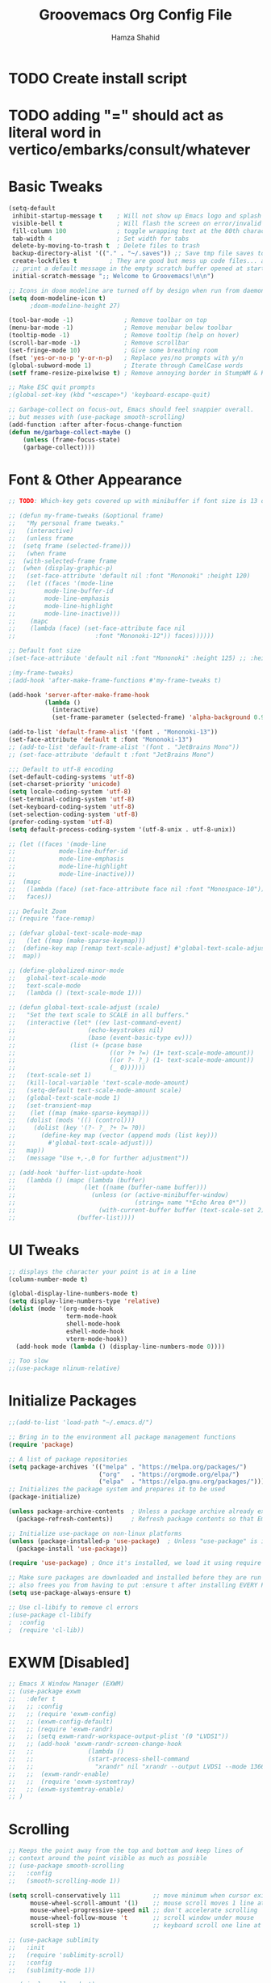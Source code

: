 #+TITLE: Groovemacs Org Config File
#+AUTHOR: Hamza Shahid
#+STARTUP: overview
#+PROPERTY: header-args:emacs-lisp :tangle ./org-init.el

* TODO Create install script
* TODO adding "=" should act as literal word in vertico/embarks/consult/whatever

* Basic Tweaks
  #+begin_src emacs-lisp
	(setq-default
	 inhibit-startup-message t    ; Will not show up Emacs logo and splash on screen
	 visible-bell t               ; Will flash the screen on error/invalid operation
	 fill-column 100              ; toggle wrapping text at the 80th character
	 tab-width 4                  ; Set width for tabs
	 delete-by-moving-to-trash t  ; Delete files to trash
	 backup-directory-alist '(("." . "~/.saves")) ;; Save tmp file saves to ~/.saves
	 create-lockfiles t         ; They are good but mess up code files... and I'm a programmer
	 ;; print a default message in the empty scratch buffer opened at startup
	 initial-scratch-message ";; Welcome to Groovemacs!\n\n")

	;; Icons in doom modeline are turned off by design when run from daemon
	(setq doom-modeline-icon t)
		  ;doom-modeline-height 27)

	(tool-bar-mode -1)              ; Remove toolbar on top
	(menu-bar-mode -1)              ; Remove menubar below toolbar
	(tooltip-mode -1)               ; Remove tooltip (help on hover)
	(scroll-bar-mode -1)            ; Remove scrollbar
	(set-fringe-mode 10)            ; Give some breathing room
	(fset 'yes-or-no-p 'y-or-n-p)   ; Replace yes/no prompts with y/n
	(global-subword-mode 1)         ; Iterate through CamelCase words
	(setf frame-resize-pixelwise t) ; Remove annoying border in StumpWM & KDE

	;; Make ESC quit prompts
	;(global-set-key (kbd "<escape>") 'keyboard-escape-quit)

	;; Garbage-collect on focus-out, Emacs should feel snappier overall.
	;; but messes with (use-package smooth-scrolling)
	(add-function :after after-focus-change-function
	(defun me/garbage-collect-maybe ()
		(unless (frame-focus-state)
		(garbage-collect))))
 #+end_src

* Font & Other Appearance
  #+begin_src emacs-lisp
	;; TODO: Which-key gets covered up with minibuffer if font size is 13 or above

	;; (defun my-frame-tweaks (&optional frame)
	;;   "My personal frame tweaks."
	;;   (interactive)
	;;   (unless frame
	;; 	(setq frame (selected-frame)))
	;;   (when frame
	;; 	(with-selected-frame frame
	;; 	(when (display-graphic-p)
	;;   (set-face-attribute 'default nil :font "Mononoki" :height 120)
	;;   (let ((faces '(mode-line
	;; 		  mode-line-buffer-id
	;; 		  mode-line-emphasis
	;; 		  mode-line-highlight
	;; 		  mode-line-inactive)))
	;; 	  (mapc
	;; 	  (lambda (face) (set-face-attribute face nil
	;; 						:font "Mononoki-12")) faces))))))

	;; Default font size
	;(set-face-attribute 'default nil :font "Mononoki" :height 125) ;; :height 118

	;(my-frame-tweaks)
	;(add-hook 'after-make-frame-functions #'my-frame-tweaks t)

	(add-hook 'server-after-make-frame-hook
			  (lambda ()
				(interactive)
				(set-frame-parameter (selected-frame) 'alpha-background 0.9)))

	(add-to-list 'default-frame-alist '(font . "Mononoki-13"))
	(set-face-attribute 'default t :font "Mononoki-13")
	;; (add-to-list 'default-frame-alist '(font . "JetBrains Mono"))
	;; (set-face-attribute 'default t :font "JetBrains Mono")

	;;; Default to utf-8 encoding
	(set-default-coding-systems 'utf-8)
	(set-charset-priority 'unicode)
	(setq locale-coding-system 'utf-8)
	(set-terminal-coding-system 'utf-8)
	(set-keyboard-coding-system 'utf-8)
	(set-selection-coding-system 'utf-8)
	(prefer-coding-system 'utf-8)
	(setq default-process-coding-system '(utf-8-unix . utf-8-unix))

	;; (let ((faces '(mode-line
	;; 			  mode-line-buffer-id
	;; 			  mode-line-emphasis
	;; 			  mode-line-highlight
	;; 			  mode-line-inactive)))
	;; 	(mapc
	;; 	 (lambda (face) (set-face-attribute face nil :font "Monospace-10"))
	;; 	 faces))

	;;; Default Zoom
	;; (require 'face-remap)

	;; (defvar global-text-scale-mode-map
	;;   (let ((map (make-sparse-keymap)))
	;; 	(define-key map [remap text-scale-adjust] #'global-text-scale-adjust)
	;; 	map))

	;; (define-globalized-minor-mode
	;;   global-text-scale-mode
	;;   text-scale-mode
	;;   (lambda () (text-scale-mode 1)))

	;; (defun global-text-scale-adjust (scale)
	;;   "Set the text scale to SCALE in all buffers."
	;;   (interactive (let* ((ev last-command-event)
	;; 					  (echo-keystrokes nil)
	;; 					  (base (event-basic-type ev)))
	;; 				 (list (+ (pcase base
	;; 							((or ?+ ?=) (1+ text-scale-mode-amount))
	;; 							((or ?- ?_) (1- text-scale-mode-amount))
	;; 							(_ 0))))))
	;;   (text-scale-set 1)
	;;   (kill-local-variable 'text-scale-mode-amount)
	;;   (setq-default text-scale-mode-amount scale)
	;;   (global-text-scale-mode 1)
	;;   (set-transient-map
	;;    (let ((map (make-sparse-keymap)))
	;; 	 (dolist (mods '(() (control)))
	;; 	   (dolist (key '(?- ?_ ?+ ?= ?0))
	;; 		 (define-key map (vector (append mods (list key)))
	;; 		   #'global-text-scale-adjust)))
	;; 	 map))
	;;   (message "Use +,-,0 for further adjustment"))

	;; (add-hook 'buffer-list-update-hook
	;;   (lambda () (mapc (lambda (buffer)
	;; 					 (let ((name (buffer-name buffer)))
	;; 					   (unless (or (active-minibuffer-window)
	;; 								   (string= name "*Echo Area 0*"))
	;; 						 (with-current-buffer buffer (text-scale-set 2)))))
	;; 				   (buffer-list))))
  #+end_src

* UI Tweaks
  #+begin_src emacs-lisp
	;; displays the character your point is at in a line
	(column-number-mode t)

	(global-display-line-numbers-mode t)
	(setq display-line-numbers-type 'relative)
	(dolist (mode '(org-mode-hook
					term-mode-hook
					shell-mode-hook
					eshell-mode-hook
					vterm-mode-hook))
	  (add-hook mode (lambda () (display-line-numbers-mode 0))))

	;; Too slow
	;;(use-package nlinum-relative)
  #+end_src

* Initialize Packages
  #+begin_src emacs-lisp
	;;(add-to-list 'load-path "~/.emacs.d/")

	;; Bring in to the environment all package management functions
	(require 'package)

	;; A list of package repositories
	(setq package-archives '(("melpa" . "https://melpa.org/packages/")
							 ("org"   . "https://orgmode.org/elpa/")
							 ("elpa"  . "https://elpa.gnu.org/packages/")))
	;; Initializes the package system and prepares it to be used
	(package-initialize)

	(unless package-archive-contents  ; Unless a package archive already exists,
	  (package-refresh-contents))     ; Refresh package contents so that Emacs knows which packages to load

	;; Initialize use-package on non-linux platforms
	(unless (package-installed-p 'use-package)  ; Unless "use-package" is installed, install "use-package"
	  (package-install 'use-package))

	(require 'use-package) ; Once it's installed, we load it using require

	;; Make sure packages are downloaded and installed before they are run
	;; also frees you from having to put :ensure t after installing EVERY PACKAGE.
	(setq use-package-always-ensure t)

    ;; Use cl-libify to remove cl errors
	;(use-package cl-libify
	;  :config
	;  (require 'cl-lib))
  #+end_src

* EXWM [Disabled]
  #+begin_src emacs-lisp
	;; Emacs X Window Manager (EXWM)
	;; (use-package exwm
	;;   :defer t
	;;   ;; :config
	;;   ;; (require 'exwm-config)
	;;   ;; (exwm-config-default)
	;;   ;; (require 'exwm-randr)
	;;   ;; (setq exwm-randr-workspace-output-plist '(0 "LVDS1"))
	;;   ;; (add-hook 'exwm-randr-screen-change-hook
	;;   ;;               (lambda ()
	;;   ;;               (start-process-shell-command
	;;   ;;                 "xrandr" nil "xrandr --output LVDS1 --mode 1366x768 --pos 0x0 --rotate normal")))
	;;   ;;  (exwm-randr-enable)
	;;   ;;  (require 'exwm-systemtray)
	;;   ;; (exwm-systemtray-enable)
	;; )
  #+end_src

* Scrolling
  #+begin_src emacs-lisp
	;; Keeps the point away from the top and bottom and keep lines of
	;; context around the point visible as much as possible
	;; (use-package smooth-scrolling
	;;   :config
	;;   (smooth-scrolling-mode 1))

	(setq scroll-conservatively 111         ;; move minimum when cursor exits view, instead of recentering
		  mouse-wheel-scroll-amount '(1)    ;; mouse scroll moves 1 line at a time, instead of 5 lines
		  mouse-wheel-progressive-speed nil ;; don't accelerate scrolling
		  mouse-wheel-follow-mouse 't       ;; scroll window under mouse
		  scroll-step 1)                    ;; keyboard scroll one line at a time

	;; (use-package sublimity
	;;   :init
	;;   (require 'sublimity-scroll)
	;;   :config
	;;   (sublimity-mode 1))

	;; (pixel-scroll-mode t)
	;; (setq pixel-resolution-fine-flag t)
	;; (setq mouse-wheel-scroll-amount '(1))
	;; (setq fast-but-imprecise-scrolling t)
	;; (setq jit-lock-defer-time 0)
	;; (setq mouse-wheel-progressive-speed nil)

	;; (use-package good-scroll)

	;; Keep cursor in center

	;; (setq scroll-preserve-screen-position t
	;;       scroll-conservatively 0
	;;       maximum-scroll-margin 0.5
	;;       scroll-margin 99999)
  #+end_src

* Basic Packages
  #+begin_src emacs-lisp
	(use-package hl-line
	  :config
	  (global-hl-line-mode 1))
	; (set-face-attribute 'hl-line nil :background "gray21"))

	(use-package restart-emacs
	  :defer t)

	;; Allows you to "try" a package without installing it
	(use-package try
	  :defer t)

	;; Power of Emacs' powerful undo system more intuitivily. Inspired by VIM
	(use-package undo-tree
	  :config
	  (global-undo-tree-mode))

	(use-package command-log-mode        ; See which commands are run and the output of them in a side window
	  :defer t
	  :diminish                          ; Removes command-log showing up in modeline
	  :config
	  (global-command-log-mode))

	(use-package pcre2el
	  :config
	  (pcre-mode 0))

	;; Jump around very conveniently
	(use-package avy)

	;; Search with regexp and others
	(use-package anzu
	  :defer t)

	(use-package ranger
	  :defer t)

	(use-package no-littering)
 #+end_src

* Indenting
  #+begin_src emacs-lisp
	;; ;; Create a variable for our preferred tab width
	;; (setq custom-tab-width 4)
	;; (setq custom-tab-width2 2)

	;; ;; Two callable functions for enabling/disabling tabs in Emacs
	;; (defun hamza/disable-tabs ()
	;;   (interactive)
	;;   (setq indent-tabs-mode nil))

	;; (defun hamza/enable-tabs  ()
	;;   (interactive)
	;;   (local-set-key (kbd "TAB") 'tab-to-tab-stop)
	;;   (setq indent-tabs-mode t)
	;;   (setq tab-width custom-tab-width))

	;; ;; Hooks to Enable Tabs
	;; (add-hook 'prog-mode-hook 'hamza/enable-tabs)
	;; ;; Hooks to Disable Tabs
	;; (add-hook 'lisp-mode-hook 'hamza/disable-tabs)
	;; (add-hook 'emacs-lisp-mode-hook 'hamza/disable-tabs)

	;; ;; Language-Specific Tweaks
	;; (setq-default c-basic-offset custom-tab-width)
	;; (setq-default python-indent-offset custom-tab-width) ;; Python
	;; (setq-default js-indent-level custom-tab-width)      ;; Javascript
	;; (setq-default lisp-indent-offset custom-tab-width2)  ;; Lisp

	;; ;; Indenting Behaviour
	;; (put 'add-function 'lisp-indent-function 2)
	;; (put 'advice-add 'lisp-indent-function 2)
	;; (put 'evil-define-key* 'lisp-indent-function 'defun)
	;; (put 'plist-put 'lisp-indent-function 2)

	;; ;; Making electric-indent behave sanely
	;; (setq-default electric-indent-inhibit t)

	;; ;; Make the backspace properly erase the tab instead of
	;; ;; removing 1 space at a time.
	;; (setq backward-delete-char-untabify-method 'hungry)

	;; ;; (OPTIONAL) Shift width for evil-mode users
	;; ;; For the vim-like motions of ">>" and "<<".
	;; (setq-default evil-shift-width custom-tab-width)

	;; ;; draws visual tabs on screen lines or bitmap (customize-variable (highlight-indent-guides-method))
	;; (use-package highlight-indent-guides
	;;   :hook (prog-mode . highlight-indent-guides-mode))

	;; ;; Turn on whitespace-mode (color extra spaces red) only for listed modes
	;; (dolist (mode '(text-mode-hook
	;; 				fundamental-mode-hook
	;; 				org-mode-hook))
	;;   (add-hook mode (lambda () (whitespace-mode t))))

	;; (setq whitespace-style '(face trailing))

	;; ;; for tabs AND spaces at the same time
	;; (use-package smart-tabs-mode
	;;   :config
	;;   (setq evil-indent-convert-tabs nil))

	;; ;;(setq-default indent-tabs-mode nil)
  #+end_src

* Theme
  #+begin_src emacs-lisp
    (use-package doom-themes
      :init (load-theme 'doom-gruvbox t)) ;; 'doom-solarized-dark'
  #+end_src

* Elfeed
  #+begin_src emacs-lisp
	(use-package elfeed)
  #+end_src

* Centaur Tabs
  #+begin_src emacs-lisp
	(use-package centaur-tabs
	  :bind (:map evil-normal-state-map
		  ("g t" . centaur-tabs-forward)
		  ("g T" . centaur-tabs-backward))
	  :config
	  (setq centaur-tabs-style 'box
		centaur-tabs-set-bar 'over        ;; Set a bar 'over 'under 'left ... of the tab denoting which tab we are on
		x-underline-at-descent-line t      ;; If not using spacemacs this will display bar correctly
		centaur-tabs-set-icons t           ;; show icons in tabs
		centaur-gray-out-icons nil         ;; if set to 'buffer gray out icons of any buffer tab like *scrath* or dired
		centaur-tabs-height 24             ;; set tab height
		centaur-tabs-set-modified-marker t ;; we want to change the "x" icon on the tab when buffer is unsaved
		centaur-tabs-modified-marker "●")  ;; set the marker for above change
      :after
	  (centaur-tabs-mode t))
  #+end_src

* Helm [Disabled]
  #+begin_src emacs-lisp
	;; (use-package helm
	;;   :diminish           ;Removes Helm showing up in modeline
	;;   :init
	;; 	(require 'helm-config)                       ; Load helm's config
	;; 	(setq helm-move-to-line-cycle-in-source t    ; Cycle to the top when you go past the bottom and vice versa;
	;; 		  helm-split-window-in-side-p t)
	;;   :config
	;; 	;(helm-mode 1) ;; Most of Emacs prompts become helm-enabled
	;; 	(helm-autoresize-mode 1) ;; Helm resizes according to the number of candidates
	;; 	;(global-set-key (kbd "C-x b") 'helm-buffers-list) ;; List buffers ( Emacs way )
	;; 	;(define-key evil-ex-map "b" 'helm-buffers-list) ;; List buffers ( Vim way )
	;; 	(global-set-key (kbd "C-x r b") 'helm-bookmarks) ;; Bookmarks menu
	;; 	(global-set-key (kbd "C-x C-f") 'helm-find-files) ;; Finding files with Helm
	;; 	(global-set-key (kbd "M-c") 'helm-calcul-expression) ;; Use Helm for calculations
	;; 	(global-set-key (kbd "C-s") 'helm-occur) ;; Replaces the default isearch keybinding
	;; 	(global-set-key (kbd "C-h a") 'helm-apropos)  ;; Helmized apropos interface
	;; 	(global-set-key (kbd "M-X") 'helm-M-x)  ;; Improved M-x menu
	;; 	(global-set-key (kbd "M-y") 'helm-show-kill-ring))  ;; Show kill ring, pick something to paste

	;; (use-package dash)
	;; (use-package helm-dash)
  #+end_src

* Ivy [Disabled]
  #+begin_src emacs-lisp
	;; (use-package ivy
	;;   :diminish
	;;   :bind (("C-s" . swiper)
	;; 	 :map ivy-minibuffer-map
	;; 	 ("TAB" . ivy-alt-done)
	;; 	 ("C-l" . ivy-alt-done)
	;; 	 ("C-j" . ivy-next-line)
	;; 	 ("C-k" . ivy-previous-line)
	;; 	 :map ivy-switch-buffer-map
	;; 	 ("C-k" . ivy-previous-line)
	;; 	 ("C-l" . ivy-done)
	;; 	 ("C-d" . ivy-switch-buffer-kill)
	;; 	 :map ivy-reverse-i-search-map
	;; 	 ("C-k" . ivy-previous-line)
	;; 	 ("C-d" . ivy-reverse-i-search-kill))
	;;   :config
	;;   (ivy-mode 1)
	;;  '(ivy-initial-inputs-alist nil)
	;;   (setq ivy-re-builders-alist
	;; 	  '((ivy-switch-buffer . ivy--regex-plus)
	;; 		(swiper . ivy--regex-plus)
	;; 		(t . ivy--regex-plus)))) ;; you could use ivy--regex-fuzzy for ULTIMATE Matching
	;; 								 ;; but it is too much for me

	;; ;; Sorts latest commands (faster than smex) to the top
	;; (use-package ivy-prescient
	;; 	:config
	;; 	(ivy-prescient-mode 1))

	;; ;; Fuzzy Sort Ivy
	;; (use-package flx)

	;; ;; Shows description and keybinding of function
	;; ;; also colors modes that are on and other tweaks
	;; (use-package ivy-rich
	;; 	:init
	;; 	(ivy-rich-mode 1))

	;; ;; Persist history over Emacs restarts
	;; (use-package savehist
	;;   :init
	;;   (savehist-mode))

	;; ;; Pop up windows for evil-owl and the such
	;; (use-package ivy-posframe)
  #+end_src

* Counsel [Disabled]
  #+begin_src emacs-lisp
	;; (use-package counsel
	;;   :bind (("M-x" . counsel-M-x)))
  #+end_src

* Vertico
  #+begin_src emacs-lisp
	(use-package vertico
	  :init
	  (vertico-mode)
	  (setq vertico-cycle t)
	  (setq vertico-resize nil)
	  :bind (:map vertico-map
			  ("C-j" . vertico-next)
			  ("C-k" . vertico-previous)
			  ("C-d" . vertico-scroll-down)
			  ("C-u" . vertico-scroll-up) ())
	  :config
	  (setq completion-styles '(substring orderless)
			read-file-name-completion-ignore-case t ;; Ignore Case w/ files
			read-buffer-completion-ignore-case t))  ;; Ignore Case w/ buffers


	;; Components starting with ! indicate the rest of the component must not occur in the candidate
	(defun hamza/orderless-without-if-bang (pattern _index _total)
	  (cond
	   ((equal "!" pattern)
		'(orderless-literal . ""))
	   ((string-prefix-p "!" pattern)
		`(orderless-without-literal . ,(substring pattern 1)))))

	(use-package orderless
	  :init
	  (setq completion-styles '(substring orderless)
			completion-category-defaults nil
			completion-category-overrides '((file (styles partial-completion)))
			orderless-matching-styles '(orderless-flex orderless-literal orderless-regexp)
			orderless-style-dispatchers '(hamza/orderless-without-if-bang)))

	;; Persist history over Emacs restarts. Vertico sorts by history position.
	(use-package savehist
	  :init
	  (savehist-mode))

	(use-package emacs
	  :init
	  ;; Add prompt indicator to `completing-read-multiple'.
	  ;; Alternatively try `consult-completing-read-multiple'.
	  (defun crm-indicator (args)
		(cons (concat "[CRM] " (car args)) (cdr args)))
	  (advice-add #'completing-read-multiple :filter-args #'crm-indicator)

	  ;; Do not allow the cursor in the minibuffer prompt
	  (setq minibuffer-prompt-properties
		'(read-only t cursor-intangible t face minibuffer-prompt))
	  (add-hook 'minibuffer-setup-hook #'cursor-intangible-mode)

	  ;; Emacs 28: Hide commands in M-x which do not work in the current mode.
	  ;; Vertico commands are hidden in normal buffers.
	  ;; (setq read-extended-command-predicate
	  ;;       #'command-completion-default-include-p)

	  ;; Enable recursive minibuffers
	  (setq enable-recursive-minibuffers t))
  #+end_src

* Consult
  #+begin_src emacs-lisp
	;; Example configuration for Consult
	(use-package consult
	  ;; Replace bindings. Lazily loaded due by `use-package'.
	  :bind (;; C-c bindings (mode-specific-map)
			 ("C-c h" . consult-history)
			 ("C-c m" . consult-mode-command)
			 ("C-c b" . consult-bookmark)
			 ("C-c k" . consult-kmacro)
			 ;; C-x bindings (ctl-x-map)
			 ("C-x M-:" . consult-complex-command)     ;; orig. repeat-complex-command
			 ("C-x b" . consult-buffer)                ;; orig. switch-to-buffer
			 ("C-x 4 b" . consult-buffer-other-window) ;; orig. switch-to-buffer-other-window
			 ("C-x 5 b" . consult-buffer-other-frame)  ;; orig. switch-to-buffer-other-frame
			 ;; Custom M-# bindings for fast register access
			 ("M-#" . consult-register-load)
			 ("M-'" . consult-register-store)          ;; orig. abbrev-prefix-mark (unrelated)
			 ("C-M-#" . consult-register)
			 ;; Other custom bindings
			 ("M-y" . consult-yank-pop)                ;; orig. yank-pop
			 ("<help> a" . consult-apropos)            ;; orig. apropos-command
			 ;; M-g bindings (goto-map)
			 ("M-g e" . consult-compile-error)
			 ("M-g f" . consult-flymake)               ;; Alternative: consult-flycheck
			 ("M-g g" . consult-goto-line)             ;; orig. goto-line
			 ("M-g M-g" . consult-goto-line)           ;; orig. goto-line
			 ("M-g o" . consult-outline)               ;; Alternative: consult-org-heading
			 ("M-g m" . consult-mark)
			 ("M-g k" . consult-global-mark)
			 ("M-g i" . consult-imenu)
			 ("M-g I" . consult-imenu-multi)
			 ;; M-s bindings (search-map)
			 ("M-s f" . consult-find)
			 ("M-s F" . consult-locate)
			 ("M-s g" . consult-grep)
			 ("M-s G" . consult-git-grep)
			 ("M-s r" . consult-ripgrep)
			 ("M-s l" . consult-line)
			 ("M-s L" . consult-line-multi)
			 ("M-s m" . consult-multi-occur)
			 ("M-s k" . consult-keep-lines)
			 ("M-s u" . consult-focus-lines)
			 ;; Isearch integration
			 ("M-s e" . consult-isearch)
			 :map isearch-mode-map
			 ("M-e" . consult-isearch)                 ;; orig. isearch-edit-string
			 ("M-s e" . consult-isearch)               ;; orig. isearch-edit-string
			 ("M-s l" . consult-line)                  ;; needed by consult-line to detect isearch
			 ("M-s L" . consult-line-multi))           ;; needed by consult-line to detect isearch

	  ;; Enable automatic preview at point in the *Completions* buffer.
	  ;; This is relevant when you use the default completion UI,
	  ;; and not necessary for Vertico, Selectrum, etc.
	  :hook (completion-list-mode . consult-preview-at-point-mode)

	  ;; The :init configuration is always executed (Not lazy)
	  :init

	  ;; Optionally configure the register formatting. This improves the register
	  ;; preview for `consult-register', `consult-register-load',
	  ;; `consult-register-store' and the Emacs built-ins.
	  (setq register-preview-delay 0
			register-preview-function #'consult-register-format)

	  ;; Optionally tweak the register preview window.
	  ;; This adds thin lines, sorting and hides the mode line of the window.
	  (advice-add #'register-preview :override #'consult-register-window)

	  ;; Optionally replace `completing-read-multiple' with an enhanced version.
	  (advice-add #'completing-read-multiple :override #'consult-completing-read-multiple)

	  ;; Use Consult to select xref locations with preview
	  (setq xref-show-xrefs-function #'consult-xref
			xref-show-definitions-function #'consult-xref)

	  ;; Configure other variables and modes in the :config section,
	  ;; after lazily loading the package.
	  :config

	  ;; Optionally configure preview. The default value
	  ;; is 'any, such that any key triggers the preview.
	  ;; (setq consult-preview-key 'any)
	  ;; (setq consult-preview-key (kbd "M-."))
	  ;; (setq consult-preview-key (list (kbd "<S-down>") (kbd "<S-up>")))
	  ;; For some commands and buffer sources it is useful to configure the
	  ;; :preview-key on a per-command basis using the `consult-customize' macro.
	  (consult-customize
	   consult-theme
	   :preview-key '(:debounce 0.2 any)
	   consult-ripgrep consult-git-grep consult-grep
	   consult-bookmark consult-recent-file consult-xref
	   consult--source-file consult--source-project-file consult--source-bookmark
	   :preview-key (kbd "M-."))

	  ;; Optionally configure the narrowing key.
	  ;; Both < and C-+ work reasonably well.
	  (setq consult-narrow-key "<") ;; (kbd "C-+")

	  ;; Optionally make narrowing help available in the minibuffer.
	  ;; You may want to use `embark-prefix-help-command' or which-key instead.
	  ;; (define-key consult-narrow-map (vconcat consult-narrow-key "?") #'consult-narrow-help)

	  ;; Optionally configure a function which returns the project root directory.
	  ;; There are multiple reasonable alternatives to chose from.
	  ;;;; 1. project.el (project-roots)
	  (setq consult-project-root-function
			(lambda ()
			  (when-let (project (project-current))
				(car (project-roots project)))))
	  ;;;; 2. projectile.el (projectile-project-root)
	  ;; (autoload 'projectile-project-root "projectile")
	  ;; (setq consult-project-root-function #'projectile-project-root)
	  ;;;; 3. vc.el (vc-root-dir)
	  ;; (setq consult-project-root-function #'vc-root-dir)
	  ;;;; 4. locate-dominating-file
	  ;; (setq consult-project-root-function (lambda () (locate-dominating-file "." ".git")))
	)

	(use-package embark-consult)
	(use-package wgrep)
  #+end_src

* Embark
  #+begin_src emacs-lisp
	(use-package marginalia
	  :config
	  (marginalia-mode))

	(use-package embark
	  :bind
	  (("C-." . embark-act)         ;; pick some comfortable binding
	   ("C-," . embark-export)
	   ("C-/" . embark-dwim)        ;; good alternative: M-.
	   ("C-h B" . embark-bindings)) ;; alternative for `describe-bindings'

	  :init
	  ;; Optionally replace the key help with a completing-read interface
	  (setq prefix-help-command #'embark-prefix-help-command)

	  :config
	  ;; Hide the mode line of the Embark live/completions buffers
	  (add-to-list 'display-buffer-alist
				   '("\\`\\*Embark Collect \\(Live\\|Completions\\)\\*"
					 nil
					 (window-parameters (mode-line-format . none)))))

	;; Consult users will also want the embark-consult package.
	(use-package embark-consult
	  :after (embark consult)
	  :demand t ; only necessary if you have the hook below
	  ;; if you want to have consult previews as you move around an
	  ;; auto-updating embark collect buffer
	  :hook
	  (embark-collect-mode . consult-preview-at-point-mode))
  #+end_src

* Corfu
  #+begin_src emacs-lisp
	(use-package corfu
	  ;; Optional customizations
	  :custom
	  (corfu-cycle t)                 ;; Enable cycling for `corfu-next/previous'
	  (corfu-auto t)                  ;; Enable auto completion
	  (corfu-commit-predicate t)      ;; Do not commit selected candidates on next input
	  (corfu-quit-at-boundary t)      ;; Automatically quit at word boundary
	  (corfu-quit-no-match t)         ;; Automatically quit if there is no match
	  (corfu-echo-documentation 0)    ;; if NIL, do not show documentation in the echo area
	  (corfu-auto-prefix 1)           ;; Run Corfu after 1 character is entered
	  (corfu-auto-delay 0)            ;; No delay before trying to auto-complete
	  (lsp-completion-provider :none) ;; Use corfu instead for lsp completions
	  (tab-always-indent 'complete)   ;; Enable indentation+completion using the TAB key.

	  ;; Emacs 28: Hide commands in M-x which do not work in the current mode.
	  ;; Corfu commands are hidden, since they are not supposed to be used via M-x.
	  ;; (setq read-extended-command-predicate
	  ;;       #'command-completion-default-include-p)

	  ;; Optionally use TAB for cycling, default is `corfu-complete'.
	  :bind (:map corfu-map
			  ("C-j" . corfu-next)
			  ("C-k" . corfu-previous)
			  ("TAB" . corfu-next)
			  ([tab] . corfu-next)
			  ("S-TAB" . corfu-previous)
			  ([backtab] . corfu-previous)
			  ("<return>" . corfu-insert)
			  ("C-<return>" .
				(lambda ()
				  (interactive)
				  (corfu-quit)
				  (newline 1 t)))
			  ;; ("M-d" . corfu-show-documentation) ;; corfu-doc already handles this
			  ("M-l" . corfu-show-location))

	  :init
	  ;; This is recommended since dabbrev can be used globally (M-/).
	  (global-corfu-mode))

	;; ;; Dabbrev works with Corfu
	;; (use-package dabbrev
	;;   ;; Swap M-/ and C-M-/
	;;   :bind (("M-/" . dabbrev-completion)
	;;          ("C-M-/" . dabbrev-expand)))

	;; Cool VSCode icons beside autocompletions in LSP
	(use-package kind-icon
	  :after corfu
	  :custom
	  (kind-icon-use-icons t)                 ;; Use icons 
	  (kind-icon-default-face 'corfu-default) ;; Use corfu's background color
	  (kind-icon-blend-background t)          ;; Use overlay icons on background color
	  (kind-icon-blend-frac 0.12)             ;; Opacity of icon's background color from it's main color

	  ;; `kind-icon' depends on `svg-lib' which creates a cache directory
	  ;; that defaults to the `user-emacs-directory'.
	  ;; Here, I change that directory to a location appropriate to
	  ;; `no-littering' conventions, a package which moves directories
	  ;; of other packages to sane locations.
	  (svg-lib-icons-dir (no-littering-expand-var-file-name "svg-lib/cache/"))
	  :config
	  ;; Enable kind-icon in corfu
	  (add-to-list 'corfu-margin-formatters #'kind-icon-margin-formatter)
	  ;; TODO: This adds a hook to reset icon cache, setting correct background color 
	  ;; when I run the custom command for switching themes. (I haven't created this yet)
	  (add-hook 'hamza/themes-hooks #'(lambda () (interactive) (kind-icon-reset-cache))))

	(use-package corfu-doc
	  :hook (corfu . corfu-doc-mode)
	  :bind (:map corfu-map
			  ;; ("M-d" . corfu-doc-toggle)
			  ("M-j" . corfu-doc-scroll-up)
			  ("M-k" . corfu-doc-scroll-down))
	  :config
	  (corfu-doc-mode))
  #+end_src

* Company
  #+begin_src emacs-lisp
	;; Only necessary for C# (omnisharp) ;(
	(use-package company
	  :config
	  (setq company-idle-delay 0)
	  (setq company-minimum-prefix-length 1)
	  (setq company-selection-wrap-around t)
	  (add-hook 'csharp-mode-hook 'company-mode))

	(use-package company-posframe
	  :config
	  (company-posframe-mode 1)
	  (setq company-tooltip-minimum-width 40))
  #+end_src

* Modeline
  #+begin_src emacs-lisp
	(use-package doom-modeline
	  :init (doom-modeline-mode 1))

    ;; IMPORTANT: RUN THIS AT FIRST INSTALL
	;; Installs all fonts for the doom-modeline
	;(all-the-icons-install-fonts)

	;;(add-to-list 'load-path "~/.emacs.d/lisp/icons-in-terminal.el")
	;;(require 'icons-in-terminal)
  #+end_src

* Flipping through buffers
  #+begin_src emacs-lisp
	;; (use-package buffer-flip
	;;   :init
	;;   (require 'cl-lib)
	;;   :bind  (("M-<tab>" . buffer-flip)
	;;           :map buffer-flip-map
	;;           ( "M-<tab>" .   buffer-flip-forward)
	;;           ( "M-<iso-lefttab>" . buffer-flip-backward)
	;;           ( "M-ESC" .     buffer-flip-abort))
	;;   :config
	;;   (setq buffer-flip-skip-patterns
	;;         '("^\\*helm\\b"
	;;           "^\\*swiper\\*$")))

	;; (global-set-key (kbd "<M-tab>") #'iflipb-next-buffer)
	;; (global-set-key (kbd "<M-S-iso-lefttab>") #'iflipb-previous-buffer))

	;; (use-package iflipb
	;;   :bind (("M-<tab>" . iflipb-next-buffer)
	;;          ("M-<iso-lefttab>" . iflipb-previous-buffer)))

	(use-package nswbuff
	  :bind (("C-<tab>" . nswbuff-switch-to-next-buffer)
			 ("C-<iso-lefttab>" . nswbuff-switch-to-previous-buffer)))

	;; (use-package buffer-flip
	;;   :bind  (("M-<tab>" . buffer-flip)
	;;           :map buffer-flip-map
	;;           ( "M-<tab>" .   buffer-flip-forward)
	;;           ( "M-<iso-lefttab>" . buffer-flip-backward)
	;;           ( "M-ESC" .     buffer-flip-abort))
	;;   :config
	;;   (setq buffer-flip-skip-patterns
	;;         '("^\\*helm\\b"
	;;           "^\\*swiper\\*$")))

	(use-package perspective
	  :bind
	  ("C-x C-b" . persp-list-buffers)         ; or use a nicer switcher, see below
	  :custom
	  (persp-mode-prefix-key (kbd "C-c M-p"))  ; pick your own prefix key here
	  :init
	  (persp-mode))
  #+end_src

* Magit
  #+begin_src emacs-lisp
	(use-package magit
	  :defer t)

	(use-package keychain-environment
	  :defer t)
  #+end_src

* English [DISABLED]
  #+begin_src emacs-lisp
	;; (use-package flyspell-popup
	;;   :defer t
	;;   :config
	;;   (define-key flyspell-mode-map (kbd "C-"") #'flyspell-popup-correct)
	;;   (add-hook 'flyspell-mode-hook #'flyspell-popup-auto-correct-mode))
  #+end_src

* Org Mode
** Org Mode Basic
  #+begin_src emacs-lisp
	(use-package org
	  :config
	  (setq org-confirm-babel-evaluate nil)
	  (setq org-ellipsis " ↴")
	  (setq org-agenda-files
			'("~/wrk/todo.org")) ; ~/wrk/tasks.org

	  ;(add-hook 'org-mode-hook 'turn-on-flyspell)
	  (add-hook 'org-mode-hook 'turn-on-auto-fill)

	  (setq org-agenda-start-with-log-mode t) ;; present a log
	  (setq org-log-done 'note)
	  (setq org-log-into-drawer t)) ;; show time when things are done ('time) or ask for a note ('note)
  #+end_src

** Rest Of the stuff
   #+begin_src emacs-lisp
	 ;; 'org-store-link allows to create a link to any header in any org mode file.
	 ;; and if you run 'org-insert-link right after that, you can insert a link to goto that heading
	 ;; for now, to go to the link you have to click the link
	 ;(global-set-key (kbd "C-c l") 'org-store-link)
	 ;(global-set-key (kbd "C-c C-l") 'org-insert-link)

	 ;; Replaced by org-superstar
	 ;; (use-package org-bullets
	 ;;   :hook (org-mode . org-bullets-mode))
	 ;;   ;; :config
	 ;;   ;; (add-hook 'org-mode-hook (lambda () (org-bullets-mode 1))))

	 (use-package org-superstar
	   :hook (org-mode . org-superstar-mode))
	   ;; :config
	   ;; (add-hook 'org-mode-hook (lambda () (org-superstar-mode 1))))

	 ;; Set Images and Latex Preview size correctly
	 (setq org-image-actual-width nil)
	 (setq org-hide-emphasis-markers t)
	 (setq org-format-latex-options (plist-put org-format-latex-options :scale 2.0))

	 (use-package olivetti
	   :hook (org-mode . olivetti-mode)
	   :init
	   (setq olivetti-body-width 90)
	   (setq fill-column 80)
	   (add-hook 'olivetti-mode-hook 'hamza/default-olivetti-resize))

	 ;; (use-package org-drill
	 ;;   :hook (org-mode . org-drill))

	 ;; Allows drag and drop of images to download
	 (use-package org-download)

	 ;; Drag-and-rop to `dired`
	 (add-hook 'dired-mode-hook 'org-download-enable)
	 (add-hook 'dired-mode-hook (lambda () (text-scale-increase 2)))
   #+end_src

** Dired
   #+begin_src emacs-lisp
	 (use-package all-the-icons-dired
	   :config
	   (add-hook 'dired-mode-hook 'all-the-icons-dired-mode))

	 (use-package treemacs
	   :config
	   (treemacs-resize-icons 24))

	 ;; (use-package treemacs-icons-dired
	 ;;   :after treemacs dired
	 ;;   :config
	 ;;   (treemacs-icons-dired-mode))

	 ;; (use-package treemacs-all-the-icons)

	 ;; (setq dired-listting-switches )
   #+end_src

** Babel
   #+begin_src emacs-lisp
	  (org-babel-do-load-languages 'org-babel-load-languages
		'((shell . t)
		  (python . t)
		  (latex . t)))
   #+end_src

* Projectile
  #+begin_src emacs-lisp
	(use-package projectile
	  :config
	  (setq projectile-enable-caching t)
	  (setq projectile-indexing-method 'alien)
	  (setq projectile-globally-ignored-file-suffixes
		'("#" "~" ".swp" ".o" ".so" ".exe" ".dll" ".elc" ".pyc" ".jar"))
	  (setq projectile-globally-ignored-directories
		'(".git" "node_modules" "__pycache__" ".vs"))
	  (setq projectile-globally-ignored-files '("TAGS" "tags" ".DS_Store")))
  #+end_src

* Folding
  #+begin_src emacs-lisp
	(use-package yafolding
	  :config
	  (defvar yafolding-mode-map
	  (let ((map (make-sparse-keymap)))
		(define-key map (kbd "<C-S-return>") #'yafolding-hide-parent-element)
		(define-key map (kbd "<C-M-return>") #'yafolding-toggle-all)
		(define-key map (kbd "<C-return>") #'yafolding-toggle-element)
		map)))

	(use-package fold-this
	  :config
	  (global-set-key (kbd "C-c C-f") 'fold-this-all)
	  (global-set-key (kbd "C-c C-F") 'fold-this)
	  (global-set-key (kbd "C-c M-f") 'fold-this-unfold-all))
  #+end_src

* Delimiters
  #+begin_src emacs-lisp
	;; Rainbow delimiters (and/or parenthesis)
	(use-package rainbow-delimiters
	  :hook (prog-mode . rainbow-delimiters-mode))


	(use-package smartparens
	  :config
	  (require 'smartparens-config)
	  (smartparens-global-mode t))

	  ;; You Just CANT remove a parenthesis even if you are going to fix it later with this mode
	  ;; But if you like "dd" a line it will "dd" the line but not remove other parenthesis
	  ;; Below two lines will automatically start this mode when smartparens mode is enabled

	  ;;(add-hook 'smartparens-enabled-hook #'smartparens-strict-mode)
	  ;;(add-hook 'smartparens-global-mode-hook #'smartparens-global-mode-hook))
  #+end_src

* Which Key
  #+begin_src emacs-lisp
	;; Which key helps find commands by popping a panel
	(use-package which-key
	  :diminish which-key-mode
	  :init (which-key-mode)
	  ;; :after-init
	  ;; (setq which-key-idle-delay 0.2)
	  :config
	  (setq which-key-idle-delay 0.2)) ; delay before popping up the which-key panel

	;; (use-package which-key-posframe)
  #+end_src

* Help
  #+begin_src emacs-lisp
	(use-package helpful
	  :defer t
	  ;; :custom
	  ;; (counsel-describe-function-function #'helpful-callable)
	  ;; (counsel-describe-variable-function #'helpful-variable)
	  ;; :bind
	  ;; ([remap describe-function] . counsel-describe-function)
	  ;; ([remap describe-command] . helpful-command)
	  ;; ([remap describe-variable] . counsel-describe-variable)
	  ;; ([remap describe-key] . helpful-key)
	)
  #+end_src

* Evil
** Evil Basic
  #+begin_src emacs-lisp
	(use-package evil
	  :init
	  (setq evil-want-integration t)
	  (setq evil-want-keybinding nil) ; Adds more vim bindings to other parts of emacs. I use evil-collection instead
	  (setq evil-want-minibuffer t) ; Enables evil in the minibuffer
	  (setq evil-want-C-u-scroll nil) ; Use C-u as go up instead of universal argument
	  (setq evil-want-C-i-jump nil)
	  (setq evil-want-Y-yank-to-eol t) ; Make Shift-Y yank to end of line instead of yanking whole line
	  ;(setq evilmi-may-jump-by-percentage nil)
	  :config
	  (evil-mode t) ; Enable Evil
	  ;;WHY??? ok i kind of understand.
	  (add-hook 'eaf-mode (lambda () (evil-mode nil)))

	  (define-key evil-insert-state-map (kbd "C-g") 'evil-normal-state) ; Use C-g to go to Normal State
	  (define-key evil-insert-state-map (kbd "C-h") 'evil-delete-backward-char-and-join) ; Use C-h as backspace
	  (define-key evil-normal-state-map (kbd "u") 'undo-tree-undo)
	  (define-key evil-normal-state-map (kbd "U") 'undo-tree-redo)

	  (define-key evil-normal-state-map (kbd "H") 'evil-digit-argument-or-evil-beginning-of-line)
	  (define-key evil-visual-state-map (kbd "H") 'evil-digit-argument-or-evil-beginning-of-line)
	  (define-key evil-normal-state-map (kbd "L") 'evil-end-of-line)
	  (define-key evil-visual-state-map (kbd "L") 'evil-end-of-line)

	  ;; (define-key evil-normal-state-map (kbd "C-l o") 'org-open-at-point)
	  ;; (define-key evil-normal-state-map (kbd "C-l b") 'org-mark-ring-goto)
	  ;; (define-key evil-normal-state-map (kbd "C-l i") 'org-insert-link)
	  ;; (define-key evil-normal-state-map (kbd "C-l s") 'org-store-link)

	  ;; (define-key evil-normal-state-map (kbd "J") 'pixel-scroll-up)
	  ;; (define-key evil-normal-state-map (kbd "K") 'pixel-scroll-down)

	  (define-key evil-normal-state-map (kbd "g l") 'evil-avy-goto-line)
	  (define-key evil-normal-state-map (kbd "g w") 'evil-avy-goto-word-or-subword-1)
	  (define-key evil-normal-state-map (kbd "g c") 'evil-avy-goto-char)
	  (define-key evil-normal-state-map (kbd "g 2 c") 'evil-avy-goto-char-2)
	  (define-key evil-normal-state-map (kbd "g b") 'avy-pop-mark)

	  ;; Use visual line motions even outside of visual-line-mode buffers)
	  ;(evil-global-set-key 'motion "j" 'evil-next-visual-line)
	  ;(evil-global-set-key 'motion "k" 'evil-previous-visual-line)

	  ;; Start in Normal State for these buffer modes
	  ;(evil-set-initial-state 'messages-buffer-mode 'normal)
	  ;(evil-set-initial-state 'dashboard-mode 'normal)
	  )

	;; Have intuitive evil keybindings in a LOT of extra modes
	(use-package evil-collection
	  :after evil ; Load after evil
	  :config
	  (evil-collection-init))
  #+end_src

** Org Mode
	#+begin_src emacs-lisp
	  ;; Adds tooooons of useful keybindings for org-mode with evil
	  (use-package evil-org
		:after evil org
		:config
		;; evil-org unconditionally remaps `evil-quit' to `org-edit-src-abort' which I
		;; don't like because it results in `evil-quit' keybinding invocations to not
		;; quit the window.
		(when (command-remapping 'evil-quit nil org-src-mode-map)
		  (define-key org-src-mode-map [remap evil-quit] nil))

		(add-hook 'org-mode-hook 'evil-org-mode)
		(add-hook 'evil-org-mode-hook
				  (lambda ()
					(evil-org-set-key-theme '(operators
											  navigation
											  textobjects)))))
	#+end_src

** Smartparens
	#+begin_src emacs-lisp
	  ;; evil version of smartparens few benefits but works better and better strict mode
	  (use-package evil-smartparens
		:after evil
		:config
		;; (add-hook 'smartparens-enabled-hook #'evil-smartparens-mode)
		;; (add-hook 'smartparens-global-mode-hook #'evil-smartparens-mode))
		)
    #+end_src

** Surround
	#+begin_src emacs-lisp
	  ;; surround anything with anything
	  (use-package evil-surround
		:after evil
		:config
		(global-evil-surround-mode 1))
	#+end_src

** Lion
	#+begin_src emacs-lisp
	  ;; align anything
	  (use-package evil-lion
		:after evil
		:config
		(evil-lion-mode))
	#+end_src

** Exchange
	#+begin_src emacs-lisp
	  ;; exchange anything
	  (use-package evil-exchange
		:after evil
		:config
		(evil-exchange-install))
	#+end_src

** Goggles
	#+begin_src emacs-lisp
	  ;; Visually shows you what you are about to do with evil
	  (use-package evil-goggles
		:after evil
		:config
		(evil-goggles-mode 0)
		(evil-goggles-use-diff-faces))
	#+end_src

** Multiple Cursors
	#+begin_src emacs-lisp
	  ;; multiple cursors, quite nice but annoying you HAVE to be in visual mode!
	  (use-package evil-mc
		:after evil
		:config
		(global-evil-mc-mode t))
	#+end_src

** Owl
	#+begin_src emacs-lisp
	  ;; Pops up a window and allows you to view registers and marks before using them.
	  (use-package evil-owl
		:config
		(setq evil-owl-display-method 'posframe
			  evil-owl-extra-posframe-args '(:width 50 :height 20)
			  evil-owl-max-string-length 50
			  evil-owl-idle-delay 0)
		(evil-owl-mode))

	  ;; (use-package evil-owl
	  ;;   :config
	  ;;   (setq evil-owl-display-method 'posframe
	  ;;         evil-owl-extra-posframe-args '(:width 50 :height 20)
	  ;;         evil-owl-max-string-length 50)

	  ;;   (defun mpereira/update-evil-owl-posframe-args ()
	  ;; 	(interactive)
	  ;; 	(setq evil-owl-extra-posframe-args
	  ;; 	  `(:width 80
	  ;; 		 :height 20
	  ;; 		 :background-color ,(face-attribute 'ivy-posframe :background nil t)
	  ;; 		 :foreground-color ,(face-attribute 'ivy-posframe :foreground nil t)
	  ;; 		 :internal-border-width ,ivy-posframe-border-width
	  ;; 		 :internal-border-color ,(face-attribute 'ivy-posframe-border
	  ;; 								   :background
	  ;; 								   nil
	  ;; 								   t))))

	  ;;   ;; This needs to run after the initial theme load.
	  ;;   (add-hook 'after-init-hook 'mpereira/update-evil-owl-posframe-args 'append)
	  ;;   (add-hook 'after-load-theme-hook 'mpereira/update-evil-owl-posframe-args)
	  ;;   (evil-owl-mode))
	#+end_src

** Nerd Commenter
	#+begin_src emacs-lisp
	  ;; comment without selecting and more effecient, does not need evil
	  (use-package evil-nerd-commenter
		:after evil)

	  (use-package evil-commentary
		:bind ("M-/" . evil-commentary-line)
		:config
		(evil-commentary-mode))
    #+end_src

** Match It
	#+begin_src emacs-lisp
	  ;; Hit % and basically EVERY language will jump between tags
	  (use-package evil-matchit
		:after evil
		:config
		(global-evil-matchit-mode 1))
    #+end_src

** Vimish Fold
    #+begin_src emacs-lisp
	  (use-package vimish-fold
		:after evil)

	  (use-package evil-vimish-fold
		:after vimish-fold
		:hook ((prog-mode conf-mode text-mode) . evil-vimish-fold-mode))
	#+end_src

* Cursors
  #+begin_src emacs-lisp
	;; ;; Cursors start
	;; (use-package multiple-cursors
	;;   :config
	;;   (global-set-key (kbd "C-S-c C-S-c") 'mc/edit-lines)
	;;   (global-set-key (kbd "C->") 'mc/mark-next-like-this)
	;;   (global-set-key (kbd "C-<") 'mc/mark-previous-like-this)
	;;   (global-set-key (kbd "C-c C-<") 'mc/mark-all-like-this))

	;; (use-package visual-regexp-steroids
	;;   :config
	;;   (define-key global-map (kbd "C-c r") 'vr/replace)
	;;   (define-key global-map (kbd "C-c q") 'vr/query-replace)

	;;   ;; to use visual-regexp-steroids's isearch instead of the built-in regexp isearch
	;;   ;(define-key esc-map (kbd "C-s") 'vr/isearch-forward) ;; C-M-s
	;;   ;(define-key esc-map (kbd "C-r") 'vr/isearch-backward)) ;; C-M-r

	;;   ;; if you use multiple-cursors, this is for you:
	;;   (define-key global-map (kbd "C-c m") 'vr/mc-mark))

	(use-package evil-multiedit
	  :after evil
	  :config
	  (evil-multiedit-default-keybinds)
	  ;; (setq evil-multiedit-follow-matches t)
	  )
  #+end_src

  #+RESULTS:
  : t

* Hydra
  #+begin_src emacs-lisp
	;; be in a state like when you press C-x C-+ and then just press +, - or 0
	(use-package hydra
	  :defer 2
	  :bind ("C-c c" . hydra-clock/body)
			("C-c z" . hydra-zoom/body)
			("C-c r" . hydra-launcher/body)
			("C-c w" . hydra-move-splitter/body))

	(defhydra hydra-zoom ()
	  "Zoom"
	  ("k" text-scale-increase "in")
	  ("j" text-scale-decrease "out"))

	(defhydra hydra-launcher (:color blue)
	   "Launch"
	   ("h" woman "woman")
	   ("r" (browse-url "http://www.reddit.com/r/emacs/") "reddit")
	   ("w" (browse-url "http://www.emacswiki.org/") "emacswiki")
	   ("s" shell "shell")
	   ("q" nil "cancel"))

	(defun hydra-move-splitter-left (arg)
	  "Move window splitter left."
	  (interactive "p")
	  (if (let ((windmove-wrap-around))
			(windmove-find-other-window 'right))
		  (shrink-window-horizontally arg)
		(enlarge-window-horizontally arg)))

	(defhydra hydra-move-splitter ()
	  "Resize the current window"
	  ("h" evil-window-decrease-width "shrink width")
	  ("k" evil-window-decrease-height "shrink height")
	  ("j" evil-window-increase-height "grow height")
	  ("l" evil-window-increase-width "grow width"))

	(defhydra hydra-clock (:color blue)
		"
		^
		^Clock^             ^Do^
		^─────^─────────────^──^─────────
		_q_ quit            _c_ cancel
		^^                  _d_ display
		^^                  _e_ effort
		^^                  _i_ in
		^^                  _j_ jump
		^^                  _o_ out
		^^                  _r_ report
		^^                  ^^
		"
		("q" nil)
		("c" org-clock-cancel :color pink)
		("d" org-clock-display)
		("e" org-clock-modify-effort-estimate)
		("i" org-clock-in)
		("j" org-clock-goto)
		("o" org-clock-out)
		("r" org-clock-report))
  #+end_src

* Terminal
  #+begin_src emacs-lisp
	;; For Nix, direnv, .envrc and lorri
	(use-package direnv
	  :config
	  (direnv-mode))

	(use-package term
	  :config
	  (setq explicit-shell-file-name "bash")
	  (setq term-prompt-regexp "^[^#$%>\n]*[#$%>] *"))

	;; 256 terminal colors yayyyy
	(use-package eterm-256color
	  :config
	  (add-hook 'term-mode-hook 'eterm-256color-mode))

	;; (use-package multi-term
	;;   :config
	;;   (setq multi-term-program nil))

	(defun vterm-directory-sync ()
	  "Synchronize current working directory."
	  (interactive)
	  (when vterm--process
		(let* ((pid (process-id vterm--process))
				(dir (file-truename (format "/proc/%d/cwd/" pid))))
		  (setq default-directory dir))))

	(use-package vterm
	  :commands vterm
	  :config
	  (add-hook 'vterm-mode-hook
		(lambda ()
		  (set (make-local-variable 'buffer-face-mode-face) 'fixed-pitch)
		  (buffer-face-mode t)))

	  (setq term-prompt-regexp "^[^#$%>\n]*[#$%>] *")
	  ;;(setq vterm-shell "zsh")
	  (setq vterm-max-scrollback 10000)
	  (add-to-list 'vterm-eval-cmds
		'("update-pwd" (lambda (path) (setq default-directory path)))))

	(let ((path (shell-command-to-string ". ~/.zshrc; echo -n $PATH")))
	  (setenv "PATH" path)
	  (setq exec-path 
			(append
			 (split-string-and-unquote path ":")
			 exec-path)))

	;;;;;;;;;;;;;;;;;;;;EVIL VTERM;;;;;;;;;;;;;;START;;;;

	;; ;; (use-package vterm-extra
	;; ;;   :load-path "custom/vterm-extra"
	;; ;;   :bind (("s-t" . vterm-extra-dispatcher)
	;; ;; 		  :map vterm-mode-map
	;; ;; 		  (("C-c C-e" . vterm-extra-edit-command-in-new-buffer))))

	;; (defvar vterm-extra-line-mode-map nil)
	;; (setq vterm-extra-line-mode-map (make-sparse-keymap))

	;; (define-key vterm-extra-line-mode-map (kbd "<return>")
	;;   'vterm-extra-read-and-send)

	;; (define-minor-mode vterm-extra-line-mode ;"VTermLine"
	;;   "Vterm extra line mode."
	;;   :global nil
	;;   :lighter " VTerm-line-mode"
	;;   (read-only-mode -1))

	;; (defun vterm-extra-read-and-send ()
	;;   (interactive)
	;;   (let ((command (buffer-substring-no-properties
	;; 				 (vterm--get-prompt-point) (vterm--get-end-of-line))))
	;; 	(vterm-send-C-a)
	;; 	(vterm-send-C-k)
	;; 	(vterm-send-string command)
	;; 	(vterm-send-return)))

	;; (defun evil-collection-vterm-insert (count &optional vcount skip-empty-lines)
	;;   (interactive
	;;    (list (prefix-numeric-value current-prefix-arg)
	;;          (and (evil-visual-state-p)
	;;               (memq (evil-visual-type) '(line block))
	;;               (save-excursion
	;;                 (let ((m (mark)))
	;;                   ;; go to upper-left corner temporarily so
	;;                   ;; `count-lines' yields accurate results
	;;                   (evil-visual-rotate 'upper-left)
	;;                   (prog1 (count-lines evil-visual-beginning evil-visual-end)
	;;                     (set-mark m)))))
	;;          (evil-visual-state-p)))
	;;   (evil-insert count vcount skip-empty-lines)
	;;   (let ((p (point)))
	;;     (vterm-reset-cursor-point)
	;;     (while (< p (point))
	;;       (vterm-send-left)
	;;       (forward-char -1))
	;;     (while (> p (point))
	;;       (vterm-send-right)
	;;       (forward-char 1))))

	;; (evil-collection-define-key 'normal 'vterm-mode-map "i" 'evil-collection-vterm-insert)

	;; (defun vterm-evil-insert ()
	;;   (interactive)
	;;   (vterm-goto-char (point))
	;;   (call-interactively #'evil-insert))

	;; (defun vterm-evil-append ()
	;;   (interactive)
	;;   (vterm-goto-char (1+ (point)))
	;;   (call-interactively #'evil-append))

	;; (defun vterm-evil-delete ()
	;;   "Provide similar behavior as `evil-delete'."
	;;   (interactive)
	;;   (let ((inhibit-read-only t))
	;;     (cl-letf (((symbol-function #'delete-region) #'vterm-delete-region))
	;;       (call-interactively 'evil-delete))))

	;; (defun vterm-evil-change ()
	;;   "Provide similar behavior as `evil-change'."
	;;   (interactive)
	;;   (let ((inhibit-read-only t))
	;;     (cl-letf (((symbol-function #'delete-region) #'vterm-delete-region))
	;;       (call-interactively 'evil-change))))

	;; (defun my-vterm-hook()
	;;   (evil-local-mode 1)
	;;   (evil-define-key 'normal 'local "a" 'vterm-evil-append)
	;;   (evil-define-key 'normal 'local "d" 'vterm-evil-delete)
	;;   (evil-define-key 'normal 'local "i" 'vterm-evil-insert)
	;;   (evil-define-key 'normal 'local "c" 'vterm-evil-change))

	;; (add-hook 'vterm-mode-hook 'my-vterm-hook)

	;;;;;;;;;;;;;;;;;;;;EVIL VTERM;;;;;;;;;;;;;;;;END

	(use-package multi-vterm
	  :config
	  (add-hook 'vterm-mode-hook
		(lambda ()
											;(setq-local evil-insert-state-cursor 'box)
		  (evil-insert-state)))
	  ;; (define-key vterm-mode-map [return]                      #'vterm-send-return)

	  (setq vterm-keymap-exceptions nil)
	  (evil-define-key 'insert vterm-mode-map (kbd "C-e")      #'vterm--self-insert)
	  (evil-define-key 'insert vterm-mode-map (kbd "C-f")      #'vterm--self-insert)
	  (evil-define-key 'insert vterm-mode-map (kbd "C-a")      #'vterm--self-insert)
	  (evil-define-key 'insert vterm-mode-map (kbd "C-v")      #'vterm--self-insert)
	  (evil-define-key 'insert vterm-mode-map (kbd "C-b")      #'vterm--self-insert)
	  (evil-define-key 'insert vterm-mode-map (kbd "C-w")      #'vterm--self-insert)
	  (evil-define-key 'insert vterm-mode-map (kbd "C-u")      #'vterm--self-insert)
	  (evil-define-key 'insert vterm-mode-map (kbd "C-d")      #'vterm--self-insert)
	  (evil-define-key 'insert vterm-mode-map (kbd "C-n")      #'vterm--self-insert)
	  (evil-define-key 'insert vterm-mode-map (kbd "C-m")      #'vterm--self-insert)
	  (evil-define-key 'insert vterm-mode-map (kbd "C-p")      #'vterm--self-insert)
	  (evil-define-key 'insert vterm-mode-map (kbd "C-j")      #'vterm--self-insert)
	  (evil-define-key 'insert vterm-mode-map (kbd "C-k")      #'vterm--self-insert)
	  (evil-define-key 'insert vterm-mode-map (kbd "C-r")      #'vterm--self-insert)
	  (evil-define-key 'insert vterm-mode-map (kbd "C-t")      #'vterm--self-insert)
	  (evil-define-key 'insert vterm-mode-map (kbd "C-g")      #'vterm--self-insert)
	  (evil-define-key 'insert vterm-mode-map (kbd "C-c")      #'vterm--self-insert)
	  (evil-define-key 'insert vterm-mode-map (kbd "M-SPC")    nil)
	  (evil-define-key 'normal vterm-mode-map (kbd "C-d")      #'vterm--self-insert)
	  (evil-define-key 'normal vterm-mode-map (kbd ",c")       #'multi-vterm)
	  (evil-define-key 'normal vterm-mode-map (kbd ",n")       #'multi-vterm-next)
	  (evil-define-key 'normal vterm-mode-map (kbd ",p")       #'multi-vterm-prev)
	  (evil-define-key 'normal vterm-mode-map (kbd "i")        #'evil-insert-resume)
	  (evil-define-key 'normal vterm-mode-map (kbd "o")        #'evil-insert-resume)
	  ;; (evil-define-key 'normal vterm-mode-map (kbd "<return>") #'evil-insert-resume)
	  )

											;(advice-add :before #'find-file #'vterm-directory-sync)

	;; (defun vterm-find-file ()
	;;   "Start vterm-directory-sync before find-file"
	;;   (interactive)
	;;   (vterm-directory-sync)
	;;   (counsel-find-file))
  #+end_src

* Tex
  #+begin_src emacs-lisp
	;; Add ConTeXt to my Emacs Path so that eshell, term etc. could use them
	(add-to-list 'exec-path "/home/hamza/.src/context-linux/tex/texmf-linux/bin")

	;; Annoying to download so commenting for now
	(use-package pdf-tools
	  :config
	  (pdf-tools-install)
	  (setq-default pdf-view-display-size 'fit-page)
	  (setq pdf-annot-activate-created-annotations t)
	  (define-key pdf-view-mode-map (kbd "C-s") 'isearch-forward)
	  (define-key pdf-view-mode-map (kbd "C-r") 'isearch-backward)
	  (add-hook 'pdf-view-mode-hook (lambda ()
									  (bms/pdf-midnite-amber)))) ; automatically turns on midnight-mode for pdfs

	(use-package auctex
	  :defer t
	  :ensure auctex
	  :config
	  (setq TeX-PDF-mode t))

	(use-package auctex-latexmk
	  :config
	  (auctex-latexmk-setup)
	  (setq auctex-latexmk-inherit-TeX-PDF-mode t))

	(use-package reftex
	  :defer t
	  :config
	  (setq reftex-site-prompt-optional-args t)) ;; Prompt for empty optional arguments in cite

	(use-package auto-dictionary
	  :init
	  (add-hook 'flyspell-mode-hook (lambda ()
									  (auto-dictionary-mode 1))))

	;; (use-package company-auctex
	;;   :init (company-auctex-init))

	(use-package tex
	  :ensure auctex
	  :mode ("\\.tex\\'" . latex-mode)
	  :config
	  (setq TeX-source-correlate-mode t                            ;; Forward and inverse search
			TeX-source-correlate-method 'synctex                   ;; Search forward and backward with synctex method
			TeX-auto-save t                                        ;; Auto save file if not saved within certain time
			TeX-parse-self t)                                      ;; Parse file after loading it if no style hook is found for it.
	  (setq-default TeX-master "paper.tex")                        ;; Master file associated with the current buffer
	  (setq reftex-plug-into-AUCTeX t)                             ;; Use reftex with auctex
	  (pdf-tools-install)                                          ;; Make sure pdf-tools is setup
	  (setq TeX-view-program-selection '((output-pdf "PDF Tools")) ;; Output through pdf-tools
			TeX-source-correlate-start-server t)                   ;; Start the search server with tex

	  ;; Update PDF buffers after successful LaTeX runs
	  (add-hook 'TeX-after-compilation-finished-functions
				#'TeX-revert-document-buffer)

	  ;; Turn on reftex and flyspell modes
	  (add-hook 'LaTeX-mode-hook
		  (lambda ()
			(reftex-mode t)
			(flyspell-mode t))))

  #+end_src

* Programming
** Auto Complete
   #+begin_src emacs-lisp
	 ;; (use-package auto-complete
	 ;;   :diminish
	 ;;   :init
	 ;;   (require 'auto-complete-config)
	 ;;   :config
	 ;;   (ac-config-default))
   #+end_src

** Snippets
   #+begin_src emacs-lisp
	 (use-package yasnippet-snippets)
	 (use-package yasnippet
	   :diminish
	   :config
	   (yas-global-mode 1))
   #+end_src

** Iedit
   #+begin_src emacs-lisp
	 (use-package iedit
	   ;:config
	   ;; A bug fix for maybe a bug for macintosh
	   ;(global-set-key (kbd "C-c ;") 'iedit)
	   )
   #+end_src

** YAML
	#+begin_src emacs-lisp
	  (use-package yaml-mode)
	#+end_src
	
** LSP
   #+begin_src emacs-lisp
	 (use-package lsp-mode
	   :commands (lsp lsp-deferred)
	   :hook ((c-mode . lsp)
			  (c++-mode . lsp)
			  ;; (csharp-mode . lsp)
			  (html-mode . lsp)
			  (css-mode . lsp)
			  (rjsx-mode . lsp)
			  (typescript-mode . lsp)
			  (javascript-mode . lsp)
			  (python-mode . lsp))
	   :init
	   (setq lsp-keymap-prefix "C-c l") ;; Or Space L
	   :config
	   (lsp-enable-which-key-integration t)
	   (setq lsp-pylsp-plugins-flake8-ignore ["E231" "E501" "E127" "E701" "F405" "F403" "E221" "E226"])
	   ;; (setq lsp-csharp-server-path "/home/hamza/src/omnisharp-server/OmniSharp/bin/Debug/OmniSharp.exe")
	   )

	 ;; TODOOOOO: Consult-LSP
	 (setq gc-cons-threshold (* 100 1024 1024)
		   read-process-output-max (* 1024 1024)
		   treemacs-space-between-root-nodes nil
		   company-idle-delay 0.0
		   company-minimum-prefix-length 1
		   lsp-idle-delay 0.1)  ;; clangd is fast


	 ;; (use-package lsp-mode
	 ;;   :commands (lsp lsp-deffered)
	 ;;   :init
	 ;;   (setq lsp-keymap-prefix "C-c l")
	 ;;   (add-hook 'haskell-mode-hook #'lsp)
	 ;;   (add-hook 'haskell-literate-mode-hook #'lsp)
	 ;;   :config
	 ;;   (message "Loaded LSP")
	 ;;   (lsp-enable-which-key-integration t))

	 ;;;;;;;;;;;;;;;;;;;;;;;;;;;;;;;;;;;;;;;;;;;;;;;;;;;;;;;;;;;;;;;;;;
	 ;; Needs hls-hlint-plugin which needs ghcide which is 64 bit :( ;;
	 ;;;;;;;;;;;;;;;;;;;;;;;;;;;;;;;;;;;;;;;;;;;;;;;;;;;;;;;;;;;;;;;;;;

	 ;; (use-package lsp-mode
	 ;;   :commands (lsp lsp-deferred)
	 ;;   :init
	 ;;   (setq lsp-keymap-prefix "C-c l") ;; set prefix for lsp-command-keymap (few alternatives - "C-l", "C-c l")
	 ;;   :hook ((haskell-mode . lsp-deferred) ;; replace haskell-mode with concrete major-mode(e. g. python-mode)
	 ;;          (lsp-mode . lsp-enable-which-key-integration))) ;; if you want which-key integration

	 ;; (use-package lsp-ui :commands lsp-ui-mode)
	 ;; (use-package lsp-ivy :commands lsp-ivy-workspace-symbol)
	 ;; (use-package lsp-treemacs :commands lsp-treemacs-errors-list)

	 ;; ;; LSP debugger
	 ;; (use-package dap-mode)
	 ;; (use-package dap-haskell) ; to load the dap adapter for haskell
   #+end_src

** Eglot
   #+begin_src emacs-lisp
	 (use-package eglot
	   :config
	   (add-to-list 'eglot-server-programs
		 '(csharp-mode . ("csharp-ls"))))
   #+end_src

** Lisp
   #+begin_src emacs-lisp
		  ;; (use-package slime
		  ;;   :config
		  ;;   (setq inferior-lisp-program "sbcl"))

		  ;; (autoload 'enable-paredit-mode "paredit" "Turn on pseudo-structural editing of Lisp code." t)

		  (use-package paredit
			:config
			(add-hook 'paredit-mode-hook #'evil-paredit-mode))
		  (use-package evil-paredit)
		  (use-package paredit-everywhere
			:config
			(add-hook 'prog-mode-hook 'paredit-everywhere-mode)
			(add-hook 'sly-mode-hook #'paredit-everywhere-mode))

		  (use-package sly
			:config
			(setq inferior-lisp-program "sbcl")
			;; (require 'slime-cl-indent)
			;; (setq slime-contribs '(slime-cl-indent))
			;; (setq lisp-indent-function 'common-lisp-indent-function)
			;; (setq common-lisp-style-default "sbcl")
			;; (require 'sly-cl-indent)
			(setq sly-contribs '(sly-indentation sly-fancy))
			;; (setq lisp-indent-function 'common-lisp-indent-function)
			;; (add-hook 'sly-mode-hook 'set-up-sly-ac)
			;; (eval-after-load 'auto-complete
			;;   '(add-to-list 'ac-modes 'sly-mrepl-mode))
			;; (add-hook 'emacs-lisp-mode-hook       #'enable-paredit-mode)
			;; (add-hook 'eval-expression-minibuffer-setup-hook #'enable-paredit-mode)
			;; (add-hook 'ielm-mode-hook             #'enable-paredit-mode)
			;; (add-hook 'lisp-mode-hook             #'enable-paredit-mode)
			;; (add-hook 'lisp-interaction-mode-hook #'enable-paredit-mode)
			;; (add-hook 'scheme-mode-hook           #'enable-paredit-mode)
			)

		  ;; LASS.el from https://github.com/Shinmera/LASS/blob/master/lass.el
		  ;; Lisp Augmented Style Sheets. Compile on load
		  (defun lass-compile-current ()
			(interactive)
			(or
			 (when (and (sly-connected-p)
						(or (sly-eval '(cl:not (cl:null (cl:find-package :lass))))
							(and (sly-eval '(cl:not (cl:null (cl:find-package :ql))))
								 (sly-eval '(ql:quickload :lass)))))
			   (message "LASS compiled to %s" (sly-eval `(uiop:native-namestring (lass:generate (uiop:parse-native-namestring ,(buffer-file-name)))))))
			 (message "LASS compiled. %s" (shell-command-to-string (format "lass %s" (shell-quote-argument (buffer-file-name)))))))

		  (define-derived-mode lass-mode common-lisp-mode
			"LASS" "Mode with auto-compiling for LASS files."
			(add-hook 'after-save-hook 'lass-compile-current nil t))

		  (add-to-list 'auto-mode-alist '("\\.lass\\'" . lass-mode))
   #+end_src

** Hindent
   #+begin_src emacs-lisp
	 (use-package hindent
	   :defer t)
   #+end_src

** Haskell
   #+begin_src emacs-lisp
	 (use-package haskell-mode
	   :defer t
	   :mode ".*.hs"
	   :init
	   :config
	   (message "Loaded haskell-mode")
	   (setq haskell-indent-level 2)
	   (setq haskell-mode-stylish-haskell-path "brittany"))

	 ;; (use-package haskell-mode
	 ;;   :defer t
	 ;;   :mode ".*.hs"
	 ;;   :mode ".*.hsl"
	 ;;   :hook (haskell-mode . lsp-deffered)
	 ;;   :bind (:map haskell-mode-map
	 ;; 			  ("C-c h" . hoogle)
	 ;; 			  ("C-c s" . haskell-mode-stylish-buffer))
	 ;;   :init
	 ;;   (add-hook 'haskell-mode-hook 'haskell-decl-scan-mode)
	 ;;   (add-hook 'haskell-mode-hook #'lsp)
	 ;;   (add-hook 'haskell-literate-mode-hook #'lsp)
	 ;;   :config
	 ;;   (message "Loaded haskell-mode")
	 ;;   (setq haskell-indent-level 4)
	 ;;   (setq haskell-mode-stylish-haskell-path "brittany"))

	 ;; (use-package lsp-haskell
	 ;;   :defer t
	 ;;   :after lsp
	 ;;   :init
	 ;;   (require 'cl-lib)
	 ;;   :config
	 ;;   (message "Loaded lsp-haskell"))
   #+end_src

** Rust
   #+begin_src emacs-lisp
	 (use-package rust-mode
	   :defer t)
   #+end_src

** Other Languages
*** Lua
	#+begin_src emacs-lisp
	  (use-package lua-mode
		:defer t)
	#+end_src
*** Nim
	#+begin_src emacs-lisp
	  (use-package nim-mode
		:defer t)
	#+end_src
*** J
	#+begin_src emacs-lisp
	  (use-package j-mode
	     :defer t
	     :init
	     (setq j-console-cmd "jconsole"))
	#+end_src
*** Nix
	#+begin_src emacs-lisp
	  (use-package nix-mode
		:defer t)
	#+end_src
*** Cmake
	#+begin_src emacs-lisp
	  (use-package make-mode
		:defer t)
	#+end_src
*** APL
	#+begin_src emacs-lisp
	  (defun em-gnu-apl-init ()
	    (setq buffer-face-mode-face 'gnu-apl-default)
	    (buffer-face-mode)
	    (set-input-method "APL-Z"))

	  (use-package gnu-apl-mode
	    :defer t
	    :config
	    (add-hook 'gnu-apl-interactive-mode-hook 'em-gnu-apl-init)
	    (add-hook 'gnu-apl-mode-hook 'em-gnu-apl-init))
	#+end_src
*** Web Dev
    #+begin_src emacs-lisp
	  (use-package web-mode
		;; :defer t ;; Makes it not work
		;; File formats
		:mode (("\\.html?\\'" . web-mode)
				("\\.phtml\\'" . web-mode)
				("\\.djhtml\\'" . web-mode)
				("\\.css\\'" . web-mode)
				;; ("\\.ts\\'" . web-mode)
				("\\.tpl\\'" . web-mode)
				("\\.[agj]sp\\'" . web-mode)
				("\\.as[cp]x\\'" . web-mode)
				("\\.erb\\'" . web-mode)
				("\\.mustache\\'" . web-mode))
		:config
		;; Hooks
		;; (add-hook 'html-mode-hook 'web-mode)
		;; (add-hook 'css-mode-hook 'web-mode)
		;; (add-hook 'js-mode-hook 'web-mode)
		;; (add-hook 'sgml-mode-hook 'web-mode)

		;; Enable JSX syntax highlighting in .js/.jsx files
		;; (setq web-mode-content-types-alist '(("jsx" . "\\.js[x]?\\'")))

		;; Indentation
		(setq web-mode-markup-indent-offset 2)
		(setq web-mode-css-indent-offset 2)
		(setq web-mode-code-indent-offset 2)
		(setq web-mode-attr-indent-offset 2)

		;; Features
		(setq web-mode-enable-auto-pairing 1)
		;; (setq web-mode-enable-css-colorization 1)
		;; (setq web-mode-enable-current-element-highlight 1)
		(setq web-mode-enable-auto-closing 1)

		;; Auto-complete
		;; Disable the default flycheck jslint:
		;; (setq-default flycheck-disabled-checkers
		;;   (append flycheck-disabled-checkers
		;;     '(javascript-jshint json-jsonlist)))

		(setq web-mode-ac-sources-alist
		  '(("css" . (ac-source-css-property))
			("html" . (ac-source-words-in-buffer ac-source-abbrev))))

		;; Enable prettier-js-mode for files in a project with prettier (this will use the projects .prettierrc)
		(add-node-modules-path)
		(prettier-js-mode)
		(rjsx-mode))

	  (use-package emmet-mode
		;; :defer t ;; Makes it not work
		;; useless automatically works
		;; :bind (("<C-return>" . hamza/emmet-tab)
		;;        ("C-j" . emmet-expand-line))
		:hook ((web-mode . emmet-mode)
			   (rjsx-mode . emmet-mode)))

	  ;; (add-hook 'js2-mode-hook 'skewer-mode)
	  ;; (add-hook 'css-mode-hook 'skewer-css-mode)
	  ;; (add-hook 'html-mode-hook 'skewer-html-mode)

	  (use-package skewer-mode
		:hook ((js2-mode . skewer-mode)
			   (css-mode . skewer-css-mode)
			   (html-mode . skewer-html-mode)))

	  (use-package impatient-mode
		:hook web-mode)

	  ;; (use-package flycheck-mode
	  ;;   :hook web-mode
	  ;;   :config
	  ;;   ;; Enable eslint checker for web-mode
	  ;;   (flycheck-add-mode 'javascript-eslint 'web-mode))

	  ;; (use-package add-node-modules-path
	  ;;   :hook flycheck-mode)

	  ;; (use-package js2-mode
	  ;;   :hook web-mode)

	  ;; Svelte
	  (use-package svelte-mode)
	  (use-package lsp-tailwindcss
		:init
		(setq lsp-tailwindcss-add-on-mode t))

	  ;; Typescript
	  (use-package typescript-mode
		:mode (("\\.tsx?$" . typescript-mode)))

	  ;; (use-package tide
	  ;;   :after (typescript-mode flycheck)
	  ;;   :hook ((typescript-mode . tide-setup)
	  ;; 		 (typescript-mode . tide-hl-identifier-mode)
	  ;; 		 (before-save . tide-format-before-save)))

	  (use-package rjsx-mode
		:mode (("\\.jsx?$" . rjsx-mode))
		:config
		(setf tab-width 4
			  js-indent-level 2))

	  (use-package prettier-js
		:hook ((rjsx-mode . prettier-js-mode)
			   (typescript-mode . prettier-js-mode)
			   (jsonian-mode . prettier-js-mode)))

	  ;; Very nice for JSON files
	  (use-package jsonian
		:mode (("\\.json$" . jsonian-mode))
		:after so-long
		:custom
		(jsonian-no-so-long-mode))

	  (use-package js-react-redux-yasnippets)

	  (use-package zenity-color-picker
		:defer t)
    #+end_src

	#+RESULTS:

*** C Auto Complete & Flymake
        #+begin_src emacs-lisp
		  ;; (defun hamza/ac-c-header-init ()
	  ;;   (require 'auto-complete-c-headers)
	  ;;   (add-to-list 'ac-sources 'ac-source-c-headers)
	  ;;   (add-to-list 'achead:include-directories '"/usr/lib32/gcc/i686-pc-linux-gnu/10.2.1/include"))

	  ;; (use-package auto-complete-c-headers
	  ;;   :init
	  ;;   (add-hook 'c-mode-hook 'hamza/ac-c-header-init)
	  ;;   (add-hook 'c++-mode-hook 'hamza/ac-c-header-init))

	  ;; (defun hamza/flymake-google-init ()
	  ;;   (require 'flymake-google-cpplint)
	  ;;   (custom-set-variables
	  ;;    '(flymake-google-cpplint-command "cpplint"))
	  ;;   (flymake-google-cpplint-load))

	  ;; (use-package flymake-google-cpplint
	  ;;   :init
	  ;;   (add-hook 'c-mode-hook 'hamza/flymake-google-init)
	  ;;   (add-hook 'c++-mode-hook 'hamza/flymake-google-init))

	  ;; (use-package flymake-cursor
	  ;;   :config
	  ;;   (flymake-cursor-mode))

	  ;; (use-package google-c-style
	  ;;   :init
	  ;;   (add-hook 'c-mode-common-hook 'google-set-c-style)
	  ;;   (add-hook 'c-mode-common-hook 'google-make-newline-indent))
         #+end_src

*** C#
    #+begin_src emacs-lisp
	  ;; Emacs 29 Replaces this?????!??!????
	  ;; (use-package omnisharp
	  ;;   :after company
	  ;;   :config
	  ;;   (add-hook 'csharp-mode-hook 'omnisharp-mode)
	  ;;   (add-hook 'csharp-mode-hook 'flycheck-mode)
	  ;;   (add-to-list 'company-backends 'company-omnisharp))
    #+end_src

* Images
  #+begin_src emacs-lisp
    (use-package eimp
	  :defer t)
  #+end_src

* EAF
  #+begin_src emacs-lisp
	(use-package epc :defer t)
	(use-package ctable :defer t)
	(use-package deferred :defer t)
	(use-package s :defer t)

	;; Upon first installation, Follow steps of installation in README on GitHub.
	;; (use-package eaf
	;;   :load-path "~/.emacs.d/site-lisp/emacs-application-framework"
	;;   ;; :init
	;;   ;; (eaf-add-subdirs-to-load-path "~/.emacs.d/quelpa/build/eaf")
	;;   :custom
	;;   ;; See https://github.com/emacs-eaf/emacs-application-framework/wiki/Customization
	;;   (eaf-browser-continue-where-left-off t)
	;;   (eaf-browser-enable-adblocker t)
	;;   (browse-url-browser-function 'eaf-open-browser)
	;;   :config
	;;   (defalias 'browse-web #'eaf-open-browser)
	;;   (eaf-bind-key scroll_up "C-n" eaf-pdf-viewer-keybinding)
	;;   (eaf-bind-key scroll_down "C-p" eaf-pdf-viewer-keybinding)
	;;   (eaf-bind-key take_photo "p" eaf-camera-keybinding)
	;;   (eaf-bind-key nil "M-q" eaf-browser-keybinding)
	;;   ) ;; unbind, see more in the Wiki

	;; (setq eaf-evil-leader-keymap spacemacs-cmds)
	;; (define-key key-translation-map (kbd "SPC")
	;; 	(lambda (prompt)
	;; 	  (if (derived-mode-p 'eaf-mode)
	;; 		  (pcase eaf--buffer-app-name
	;; 			("browser" (if (eaf-call-sync "execute_function" eaf--buffer-id "is_focus")
	;; 						   (kbd "SPC")
	;; 						 (kbd eaf-evil-leader-key)))
	;; 			("pdf-viewer" (kbd eaf-evil-leader-key))
	;; 			("image-viewer" (kbd eaf-evil-leader-key))
	;; 			(_  (kbd "SPC")))
	;; 		(kbd "SPC"))))

	;; (require 'eaf-evil)
	;; (define-key key-translation-map (kbd "SPC")
	;;   (lambda (prompt)
	;; 	(if (derived-mode-p 'eaf-mode)
	;; 	  (pcase
	;; 		eaf--buffer-app-name
	;; 		("browser" (if (string= (eaf-call-sync "call_function" eaf--buffer-id "is_focus")
	;; 								"True")
	;; 					 (kbd "SPC")
	;; 					 (kbd eaf-evil-leader-key)))
	;; 		("pdf-viewer" (kbd eaf-evil-leader-key))
	;; 		("image-viewer" (kbd eaf-evil-leader-key))
	;; 		(_ (kbd "SPC")))
	;; 	  (kbd "SPC"))))


	;; ;; (require 'eaf-airshare)
	;; (require 'eaf-browser)
	;; ;; (require 'eaf-camera)
	;; (require 'eaf-demo)
	;; ;; (require 'eaf-file-sender)
	;; (require 'eaf-image-viewer)
	;; ;; (require 'eaf-mermaid)
	;; (require 'eaf-mindmap)
	;; (require 'eaf-org-previewer)
	;; (require 'eaf-pdf-viewer)
	;; ;; (require 'eaf-system-monitor)
	;; ;; (require 'eaf-terminal)
	;; (require 'eaf-video-player)
	;; ;; (require 'eaf-rss-reader)
	;; ;; (require 'eaf-git)
  #+end_src

* Custom Functions
  #+begin_src emacs-lisp
	(defun hamza/insert-line-below ()
	  "Insert an empty line below the current line."
	  (interactive)
	  (save-excursion
	(end-of-line)
	(open-line 1)))

	(defun hamza/insert-line-above ()
	  "insert an empty line above the current line."
	  (interactive)
	  (save-excursion
	(end-of-line 0)
	(open-line 1)))

	(defun hamza/remove-line-below ()
	  "Remove the line below the current line."
	  (interactive)
	  (save-excursion
	(next-line)
	(kill-whole-line)))

	(defun hamza/remove-line-above ()
	  "Remove the line above the current line."
	  (interactive)
	  (save-excursion
	(previous-line)
	(kill-whole-line)))

	(defun hamza/insert-and-goto-line-below ()
	  "Insert a line below the current line and move to it"
	  (interactive)
	  (save-excursion
	(end-of-line)
	(open-line 1)))

	(defun hamza/insert-and-goto-line-above ()
	  "Insert a line above the current line and move to it"
	  (interactive)
	  (save-excursion
	(end-of-line)
	(open-line 1)))

	(defun hamza/download-url (url path)
	  "Downloads a file from a URL.
	Argument PATH Where to save on your computer."
	  (interactive "MPlease Enter URL: \nFPlease Enter the File to Save to: ")
	  (url-copy-file url path))

	;; Open Image in another program
	(defun hamza/open-image-externally (x)
	  "Takes an image and opens in GIMP or any other external program.
	Argument X The image file path."
	  (interactive "FPlease Enter an Image: ")
	  ;;(start-process "" nil "xfce4-terminal"))
	  (shell-command (concat "gimp " x)))

	;; Helper for compilation. Close the compilation window if
	;; there was no error at all. (emacs wiki)
	(defun hamza/compilation-exit-autoclose (status code msg)
	  "If <M-x> compile exists with a 0 then bury the *compilation* buffer, so that C-x b doesn't go there and delete the *compilation* window."
	  (when (and (eq status 'exit) (zerop code))
		(bury-buffer)
		(delete-window (get-buffer-window (get-buffer "*compilation*"))))
	  ;; Always return the anticipated result of compilation-exit-message-function
	  (cons msg code))

	;; Specify my function (maybe I should have done a lambda function)
	(setq compilation-exit-message-function 'hamza/compilation-exit-autoclose)

	(defun hamza/align-comments-// (beginning end)
	  "Align instances of // within marked region."
	  (interactive "*r")
	  (let (indent-tabs-mode align-to-tab-stop)
	(align-regexp beginning end "\\(\\s-*\\)//")))

	(defun hamza/align-comments-\;\; (beginning end)
	  "Align instances of // within marked region."
	  (interactive "*r")
	  (let (indent-tabs-mode align-to-tab-stop)
	(align-regexp beginning end "\\(\\s-*\\);;")))

	(defun hamza/align-comments-// (beginning end)
	  "Align instances of // within marked region."
	  (interactive "*r")
	  (let (indent-tabs-mode align-to-tab-stop)
	(align-regexp beginning end "\\(\\s-*\\)//")))

	(defun hamza/olivetti-resize (size)
	  (interactive "NPlease Enter the width: ")
	  (setq olivetti-body-width size)
	  (setq fill-column size))

	(defun hamza/default-olivetti-resize ()
	  (interactive)
	  (setq olivetti-body-width 90)
	  (setq fill-column 80))

	;; (defun hamza/get-auto-fill-paragraph ()
	;;   ;; (move-beginning-of-line)
	;;   ;; (move-end-of-line)
	;;   ;; (forward-char)
	;;   ;; (move-beginning-of-line)
	;;   ;; (line-number-at-pos)
	;;   ;; (current-column)
	;;   ;; (while (> (point) (end-of-line)

	;;   (interactive)

	;;   ;; How many chars in a line
	;;   (setq original-pos (point))
	;;   (move-end-of-line 1)
	;;   (setq chars-in-line (- (current-column) 1))

	;;   ;(setq lines-in-buffer)
	;;   ;;(when (  ))
	;;   (if (>= chars-in-line fill-column)
	;; 	  (progn
	;; 		(fill-paragraph)
	;; 		(forward-line 1)))
	;;   (goto-char original-pos))

	(defun hamza/flyspell-save-word (bool)
	  (interactive (list (y-or-n-p (concat "Do you want to save the current word, \"" (word-at-point) "\""))))
	  (if bool
	  (let ((current-location (point))
		 (word (flyspell-get-word)))
	(when (consp word)
	  (flyspell-do-correct 'save nil (car word) current-location (cadr word) (caddr word) current-location)))))

	;; (defun hamza/do-the-thing? (bool)
	;;   (setq ungabunga "mission assasinate")
	;;
	;;   ;;(y-or-n-p (concat "Do you want to do it?" ungabunga))))
	;;   ;;(interactive (list (read-string "dope right? ")
	;;   ;;  				   (y-or-n-p "Do you want to do it?")))
	;;
	;;   (interactive (list (y-or-n-p (concat "Do you want to do it? \"" (word-at-point) "\""))))
	;;
	;;   (if bool (message "Here is your ungabunga: %s" ungabunga)))
	;;

	;; Useless automatically indents

	;; (defun hamza/emmet-tab ()
	;;   (interactive)
	;;   (if (looking-at "\\_>")
	;;       (emmet-expand-line nil)
	;;     (indent-according-to-mode)))

	(defun hamza/reload-config ()
	  (interactive)
	  (setq my-org-config-file (concat user-emacs-directory "init.org"))
	  (setq my-config-file (concat user-emacs-directory "org-init.el"))
	  (org-babel-tangle-file my-org-config-file)
	  (load-file my-config-file))

	(defun hamza/clear-the-clutter ()
	  (interactive)
	  ;; (message "%s"
	  ;;   (mapcar 'buffer-name
	  ;;     (buffer-list)))
	  (mapc (lambda (buffer)
			  (let ((buf-name (buffer-name buffer)))
				(unless (or (string= buf-name "*scratch*")
							(string= buf-name "*Messages*"))
				  (kill-buffer buffer))))
			(buffer-list)))
  #+end_src

* Research
   #+begin_src emacs-lisp
	 (use-package org-noter
	   :config
	   (setq org-noter-default-notes-file-names '("notes.org")) ; Main File
	   (setq org-noter-notes-search-path '("~/org/notes")) ; Main Directory
	   (setq org-noter-separate-notes-from-heading t)) ; keep an empty line between headings and content

	 (use-package org-roam
	   :custom
	   (org-roam-directory "~/org/roam")
	   :config
	   (setq org-roam-capture-templates
		 '(("r" "references" plain "%?"
			 :if-new (file+head "references/%<%Y%m%d%H%M%S>-${slug}.org" "#+title: ${title}\n#+filetags: ${fileTags}\n\n")
			 :immediate-finish t
			 :unnarrowed t)
		   ("i" "ideas" plain "%?"
			 :if-new (file+head "ideas/%<%Y%m%d%H%M%S>-${slug}.org" "#+title: ${title}\n#+filetags: ${fileTags}\n\n")
			 :immediate-finish t
			 :unnarrowed t)
		   ("p" "projects" plain "%?"
			 :if-new (file+head "projects/%<%Y%m%d%H%M%S>-${slug}.org" "#+title: ${title}\n#+filetags: ${fileTags}\n\n")
			 :immediate-finish t
			 :unnarrowed t)))
	   (cl-defmethod org-roam-node-type ((node org-roam-node))
		 "Return the TYPE of NODE."
		 (condition-case nil
		   (file-name-nondirectory
			 (directory-file-name
			   (file-name-directory
				 (file-relative-name (org-roam-node-file node) org-roam-directory))))
		   (error "")))
	   (setq org-roam-node-display-template (concat "${type:15} ${title:*} " (propertize "${tags:10}" 'face 'org-tag)))
	   (setq org-capture-templates
		 '(("s" "Slipbox" entry  (file "~/org/roam/inbox.org") "* %?\n")))
	   (defun hamza/org-capture-slipbox ()
		 (interactive)
		 (org-capture nil "s"))
	   (setq org-roam-completion-everywhere t)
	   (org-roam-db-autosync-mode))


	 ;;; org-ref
	 (setq bibtex-completion-bibliography '("~/org/bib/references.bib")
		   bibtex-completion-library-path '("~/org/bib/library/")
		   bibtex-completion-notes-path "~/org/bib/notes/"
		   bibtex-completion-notes-template-multiple-files
		   "* ${author-or-editor}, ${title}, ${journal}, (${year}) :${=type=}: \n\nSee [[cite:&${=key=}]]\n"
		   bibtex-completion-additional-search-fields '(keywords)
		   bibtex-completion-display-formats
		   '((article       . "${=has-pdf=:1}${=has-note=:1} ${year:4} ${author:36} ${title:*} ${journal:40}")
			 (inbook        . "${=has-pdf=:1}${=has-note=:1} ${year:4} ${author:36} ${title:*} Chapter ${chapter:32}")
			 (incollection  . "${=has-pdf=:1}${=has-note=:1} ${year:4} ${author:36} ${title:*} ${booktitle:40}")
			 (inproceedings . "${=has-pdf=:1}${=has-note=:1} ${year:4} ${author:36} ${title:*} ${booktitle:40}")
			 (t             . "${=has-pdf=:1}${=has-note=:1} ${year:4} ${author:36} ${title:*}"))
		   bibtex-completion-pdf-open-function
		   (lambda (fpath) (call-process "open" nil 0 nil fpath)))

	 (use-package citar
	   :bind (("C-c b" . citar-insert-citation)
			  :map minibuffer-local-map
			  ("M-b" . citar-insert-preset))
	   :custom
	   (citar-bibliography '("~/org/bib/references.bib"))
	   (citar-library-paths '("~/org/bib/library/"))
	   (citar-notes-paths '("~/org/bib/notes/"))
	   (citar-library-file-extensions (list "pdf" "jpg"))
	   (citar-file-additional-files-separator "-"))

	 (use-package citar-embark
	   :after citar embark
	   :no-require
	   :config (citar-embark-mode))

	 (use-package citar-org-roam
	   :after citar org-roam
	   :no-require
	   :config
	   (citar-org-roam-mode)
	   (citar-register-notes-source
		 'orb-citar-source
		 (list :name "Org-Roam Notes"
			   :category 'org-roam-node
			   :items #'citar-org-roam--get-candidates
			   :hasitems #'citar-org-roam-has-notes
			   :open #'citar-org-roam-open-note
			   :create #'orb-citar-edit-note
			   :annotate #'citar-org-roam--annotate))
	   (setq citar-notes-source 'orb-citar-source))

	 ;; (use-package org-roam-bibtex
	 ;;   :after org-roam
	 ;;   :config
	 ;;   ;; Optional: if using Org-ref v2 or v3 citation links
	 ;;   (require 'org-ref))
   #+end_src

* Keybindings
  #+begin_src emacs-lisp
	;; C-k doesn't work normally since it is bound to insert-digraph.
	;; Having this allows us to use it in vertico or corfu like C-p & C-n
	;; Removing "insert-digraph" and unbinding C-k in insert-mode
	(eval-after-load "evil-maps"
	  (define-key evil-insert-state-map "\C-k" nil))

	(use-package general
	  :config
	  (general-unbind "C-e" "C-y" "C-f" "C-b") ; "C-k"
	  (general-unbind undo-tree-map "C-/" "C-?") ;; I use "u" and "U" instead
	  (general-def
		"C-g" 'evil-normal-state ; Use C-g to go to Normal State
		"M-j" 'hamza/insert-line-below
		"M-k" 'hamza/insert-line-above
		"M-C-j" 'hamza/remove-line-below
		"M-C-k" 'hamza/remove-line-above
		"C-f" 'yas-expand)

	  (general-def 'insert
		;; Use C-h as Backspace and C-b as Ctrl-Backspace
		"C-h" 'backward-delete-char-untabify
		"C-b" 'backward-kill-word)

	  (general-def '(normal visual)
		"u" 'undo-tree-undo
		"U" 'undo-tree-redo
		"H" 'evil-digit-argument-or-evil-beginning-of-line
		"H" 'evil-digit-argument-or-evil-beginning-of-line
		"L" 'evil-end-of-line
		"L" 'evil-end-of-line)

	  (general-def '(normal visual)
		"ghm" 'evil-mc-make-all-cursors
		"ghu" 'evil-mc-undo-all-cursors
		"ghz" '+evil/mc-toggle-cursors
		"ghc" 'evil-mc-make-cursor-here
		"ghn" 'evil-mc-make-and-goto-next-cursor
		"ghp" 'evil-mc-make-and-goto-prev-cursor
		"ghN" 'evil-mc-make-and-goto-last-cursor
		"ghP" 'evil-mc-make-and-goto-first-cursor
		"ghs" 'evil-mc-pause-cursors
		"ghr" 'evil-mc-resume-cursors)

	;; (with-eval-after-load 'evil-mc
	;;   (evil-define-key '(normal visual) evil-mc-key-map
	;;     (kbd "C-n") #'evil-mc-make-and-goto-next-cursor
	;;     (kbd "C-N") #'evil-mc-make-and-goto-last-cursor
	;;     (kbd "C-p") #'evil-mc-make-and-goto-prev-cursor
	;;     (kbd "C-P") #'evil-mc-make-and-goto-first-cursor))

	  ;; Everything to do with my <SPC> leader key
	  (general-define-key
	   :states '(normal visual insert emacs)
	   :keymaps 'override ;; override any existing keybindings
	   :prefix "SPC"
	   :non-normal-prefix "M-SPC"

	   ;;; General ;)
	   "SPC" '(find-file :which-key "Find File")
	   "RET" '(switch-to-next-buffer :which-key "Next Buffer")
	   "<return>" '(switch-to-next-buffer :which-key "Prev Buffer")
	   "s" '(save-buffer :which-key "Save Buffer")

	   ;;; Files
	   "f" '(:ignore t :which-key "Files")
	   "ff" '(find-file :which-key "Find File")
	   "ft" '((lambda () (interactive)(find-file "~/wrk/todo.org")) :which-key "Todo")
	   ;; Dev
	   "fd" '(:ignore t :which-key "Development")
	   "fdd" '((lambda () (interactive)(find-file "~/dev")) :which-key "Development")
	   "fdj" '((lambda () (interactive)(find-file "~/dev/java")) :which-key "Java")
	   "fdc" '((lambda () (interactive)(find-file "~/dev/cpp")) :which-key "C++")
	   "fdh" '((lambda () (interactive)(find-file "~/dev/haskell")) :which-key "Haskell")
	   ;; Dev/Learning
	   "fdl" '(:ignore t :which-key "Learning")
	   "fdld" '((lambda () (interactive)(find-file "~/dev/learning")) :which-key "Learning")
	   "fdlj" '((lambda () (interactive)(find-file "~/dev/learning/java")) :which-key "Java")
	   "fdlc" '((lambda () (interactive)(find-file "~/dev/learning/cpp")) :which-key "C++")
	   "fdlh" '((lambda () (interactive)(find-file "~/dev/learning/haskell")) :which-key "Haskell")
	   ;; Education
	   "fe" '(:ignore t :which-key "Education")
	   "fec" '(:ignore t :which-key "Computer Science")
	   "fecn" '((lambda () (interactive)(find-file "~/edu/o-lvls/comp/notes/notes.org")) :which-key "Notes")
	   "fecp" '((lambda () (interactive)(find-file "~/edu/o-lvls/comp/pp/")) :which-key "Past Papers")
	   "fep" '(:ignore t :which-key "Physics")
	   "fepn" '((lambda () (interactive)(find-file "~/edu/o-lvls/phys/notes/notes.org")) :which-key "Notes")
	   "fepk" '((lambda () (interactive)(find-file "~/edu/o-lvls/phys/notes/khanacademy-notes.org")) :which-key "Khan Academy Notes")
	   "fepp" '((lambda () (interactive)(find-file "~/edu/o-lvls/phys/pp/")) :which-key "Past Papers")
	   "fem" '(:ignore t :which-key "Maths")
	   "femn" '((lambda () (interactive)(find-file "~/edu/o-lvls/math/notes/notes.org")) :which-key "Notes")
	   "femp" '((lambda () (interactive)(find-file "~/edu/o-lvls/math/pp/")) :which-key "Past Papers")
	   "fei" '(:ignore t :which-key "Islamiyat")
	   "fein" '((lambda () (interactive)(find-file "~/edu/o-lvls/isl/notes/notes.org")) :which-key "Islamiyat")
	   "feip" '((lambda () (interactive)(find-file "~/edu/o-lvls/isl/pp/")) :which-key "Past Papers")
	   ;; Config Files
	   "fc" '(:ignore t :which-key "Configuration Files")
	   "fce" '((lambda () (interactive)(find-file "~/.emacs.d/init.org")) :which-key "Emacs config")
	   "fcw" '(:ignore t :which-key "WM Config Files")
	   "fcwa" '((lambda () (interactive)(find-file "~/.config/awesome/rc.lua")) :which-key "AwesomeWM Config")
	   "fcwx" '((lambda () (interactive)(find-file "~/.xmonad/xmonad.hs")) :which-key "XMonad Config")
	   "fcws" '((lambda () (interactive)(find-file "~/.stumpwm.d/init.lisp")) :which-key "StumpWM Config")
	   "fcwr" '((lambda () (interactive)(find-file "~/.config/river/init")) :which-key "RiverWM Config")

	   ;;; Code
	   "c" '(:ignore t :which-key "Code")
	   "cc" '(compile :which-key "Compile")
	   "cr" '(recompile :which-key "Recompile")
	   "cm" '(magit :which-key "Magit")
	   "ce" '(eshell-command :which-key "Run a Command in Eshell")
	   "cs" '(eval-last-sexp :which-key "Run Elisp Code before Point")

	   ;;; Applications
	   "a" '(:ignore t :which-key "Applications")
	   "ad" '(dired :which-key "Dired")
	   "ae" '(eshell :which-key "Eshell")
	   "ar" '(ranger :which-key "Ranger")
	   "av" '(vterm :which-key "Vterm")

	   ;;; Buffers
	   "b" '(:ignore t :which-key "Buffers")
	   "bb" '(switch-to-buffer :which-key "Switch to Buffer")
	   "bB" '(ibuffer :which-key "ibuffer")
	   "bk" '(kill-current-buffer :which-key "Kill Buffer")
	   "br" '(revert-buffer :which-key "Revert Buffer")

	   ;;; Toggle
	   "t" '(:ignore t :which-key "Toggle")
	   "tf" '(flyspell-mode :which-key "Flyspell")
	   "tt" '(treemacs :which-key "Treemacs")
	   "tC" '(centaur-tabs-local-mode :which-key "Centaur Tabs")
	   "tl" '(global-display-line-numbers-mode :which-key "Line Numbers")
	   "tg" '(evil-goggles-mode :which-key "Evil Goggles")
	   "ts" '(:ignore t :which-key "Smartparens")
	   "tst" '(smartparens-mode :which-key "Smartparens Mode")
	   "tss" '(smartparens-strict-mode :which-key "Strict Mode")
	   "tc" '((lambda ()
				(interactive)
				(setq compilation-exit-message-function
				  (if compilation-exit-message-function nil 'hamza/compilation-exit-autoclose)))
			  :which-key "Autoclose compilation")

	   ;;; Org Mode
	   "o" '(:ignore t :which-key "Org")
	   "oj" '(org-insert-subheading :which-key "Insert Subheading")
	   "oJ" '(org-insert-heading :which-key "Insert Heading")
	   "ow" '(org-todo :which-key "Org Todo") ;; w for work... I don't know man.
	   ;; Headings
	   "oh" '(:ignore t :which-key "Headings")
	   "ohs" '(:ignore t :which-key "Subheading")
	   "ohst" '(org-insert-todo-subheading :which-key "Todo Subheading")
	   ;; Links
	   "ol" '(:ignore t :which-key "Link")
	   "olf" '(org-open-at-point :which-key "Follow Link")
	   "ols" '(org-store-link :which-key "Store Link")
	   ;; Code / Babel
	   "oc" '(:ignore t :which-key "Code")
	   "ocr" '(hamza/reload-config :which-key "Reload Config")
	   "occ" '(org-babel-execute-src-block :which-key "Compile")
	   "ocl" '((lambda() (interactive) (org-babel-execute-src-block) (org-redisplay-inline-images)) :which-key "Latex Compile")
	   ;; Org Roam
	   "n" '(:ignore t :which-key "Org Roam")
	   "ni" '((lambda () (interactive) (find-file "~/org/roam/inbox.org")) :which-key "Inbox")
	   "nf" '(org-roam-node-find :which-key "Find Node")
	   "ng" '(org-roam-graph :which-key "Graph")
	   "nc" '(org-roam-capture :which-key "Capture")
	   "nl" '(org-roam-buffer-toggle :which-key "Backlinks")
	   "no" '((lambda ()
				(interactive)
				(let ((org-link-frame-setup (cons (cons 'file 'find-file) org-link-frame-setup)))
				  (org-open-at-point)))
			   :which-key "Open Link")
	   ;; Org Tex
	   "ot" '(:ignore t :which-key "TeX/LaTeX")
	   "otp" '(org-latex-preview :which-key "LaTeX Preview")
	   "otb" '(org-beamer-export-to-pdf :which-key "Export Beamer to PDF")
	   "otc" '(org-latex-export-to-pdf :which-key "Export LaTeX to PDF")))

	   ;;; TeX
	   ;"t" '(:ignore t :which-key "TeX/LaTeX")
  #+end_src

